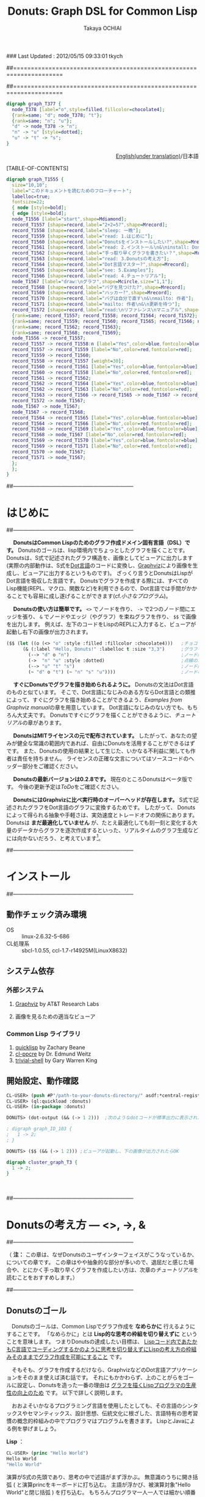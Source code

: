 ### Last Updated : 2012/05/15 09:33:01 tkych

##====================================================================
#+TITLE:  Donuts: Graph DSL for Common Lisp
#+AUTHOR: Takaya OCHIAI
#+EMAIL:  tkych.repl@gmail.com
#+LANGUAGE: ja
#+STYLE:    <link rel="stylesheet" type="text/css" href="style.css" />
#+OPTIONS:  todo:t f:t *:t creator:t email:t timestamp:t toc:2
##====================================================================

#+SRCNAME: donuts.lisp
#+BEGIN_SRC lisp :exports none  
  ($$ (let ((o (<> "o" :style :filled :fillcolor :chocolate4)))
        (&& (--> "d" o "n")
            (->  "n" "u" :style :dotted)
            (--> "u" "t" "s")
            (~ "d" o "t") (~ "n" "s" "u"))))
#+END_SRC

#+BEGIN_SRC dot
digraph graph_T377 {
  node_T378 [label="o",style=filled,fillcolor=chocolate4];
  {rank=same; "d"; node_T378; "t"};
  {rank=same; "n"; "u"};
  "d" -> node_T378 -> "n";
  "n" -> "u" [style=dotted];
  "u" -> "t" -> "s";
}
#+END_SRC


#+BEGIN_HTML
<div align = "right">
<p><a href="./index.html">English(under translation)</a>/日本語
</p>
</div>
#+END_HTML

#+ATTR_HTML: alt="lisp-alien image" title="Alieeen!!!" align="left"
[[http://www.lisperati.com/logo.html][file:./images/donuts-alien.png]]

[TABLE-OF-CONTENTS]

#+SRCNAME: reading-algorithm.lisp
#+BEGIN_SRC lisp :exports none
  ($ ()
     (& (:size "7,7" :label "このドキュメントを読むためのフローチャート（クリックで拡大します）"
                :labelloc t :fontsize 22)
       (with-node (:style :bold)
         (with-edge (:style :bold)
           (let* ((start (<> "start" :shape :Mdiamond))
                  (c1 ([] "2+2=5?" :shape :Mrecord))
                  (sleep ([] "sleep: 一晩"))
                  (intro ([] "read: 1.はじめに"))
                  (c2 ([] "Donutsをインストールしたい?" :shape :Mrecord))
                  (install ([] "read: 2.インストール\\n&\\ninstall: Donuts"))
                  (c3 ([] "手っ取り早くグラフを書きたい？" :shape :Mrecord))
                  (arch ([] "read: 3.Donutsの考え方"))
                  (c4 ([] "Dot言語マスター?" :shape :Mrecord))
                  (examples ([] "see: 5.Examples"))
                  (tut ([] "read: 4.チュートリアル"))
                  (draw-graph (<> "draw:\\nグラフ" :shape :Mcircle :size "1,1"))
                  (c5 ([] "バグを見つけた?" :shape :Mrecord))
                  (c6 ([] "ハッカー?" :shape :Mrecord))
                  (c6-yes ([] "バグは自分で直す\\n&\\nmailto: 作者"))
                  (c6-no ([] "mailto: 作者\\n&\\n更新を待つ"))
                  (manual ([] "read:\\nリファレンス\\nマニュアル" :shape :Msquare))
                  (yes-attrs '(:label "Yes" :color :blue :fontcolor :blue))
                  (no-attrs  '(:label "No" :color :red :fontcolor :red)))
             (&&
               (~ c1 sleep c4 manual) (~ intro c2  examples tut draw-graph) (~ c3 arch) (~ c5 c6)
               (-> start c1)
               (apply #'-> c1 (@ sleep :n) (append yes-attrs '(:weight 2)))
               (apply #'-> c1 intro no-attrs)
               (-> intro c2)
               (-> sleep c1 :weight 30)
               (apply #'-> c2 install yes-attrs)
               (apply #'-> c2 sleep no-attrs)
               (-> install c3)
               (apply #'-> c3 c4 yes-attrs)
               (apply #'-> c3 arch no-attrs)
               (--> arch tut examples draw-graph manual)
               (-> manual draw-graph)
               (? draw-graph)
               (-> draw-graph c5)
               (apply #'-> c4 examples yes-attrs)
               (apply #'-> c4 tut no-attrs)
               (apply #'-> c5 c6 yes-attrs)
               (apply #'-> c5 draw-graph no-attrs)
               (apply #'-> c6 c6-yes yes-attrs)
               (apply #'-> c6 c6-no no-attrs)
               (<== draw-graph c6-yes c6-no)))))))
#+END_SRC


#+BEGIN_SRC dot :file ./images/reading-algorithm-big.png
digraph graph_T1555 {
  size="10,10";
  label="このドキュメントを読むためのフローチャート";
  labelloc=true;
  fontsize=22;
  { node [style=bold];
  { edge [style=bold];
  node_T1556 [label="start",shape=Mdiamond];
  record_T1557 [shape=record,label="2+2=5?",shape=Mrecord];
  record_T1558 [shape=record,label="sleep: 一晩"];
  record_T1559 [shape=record,label="read: 1.はじめに"];
  record_T1560 [shape=record,label="Donutsをインストールしたい?",shape=Mrecord];
  record_T1561 [shape=record,label="read: 2.インストール\n&\ninstall: Donuts"];
  record_T1562 [shape=record,label="手っ取り早くグラフを書きたい？",shape=Mrecord];
  record_T1563 [shape=record,label="read: 3.Donutsの考え方"];
  record_T1564 [shape=record,label="Dot言語マスター?",shape=Mrecord];
  record_T1565 [shape=record,label="see: 5.Examples"];
  record_T1566 [shape=record,label="read: 4.チュートリアル"];
  node_T1567 [label="draw:\nグラフ",shape=Mcircle,size="1,1"];
  record_T1568 [shape=record,label="バグを見つけた?",shape=Mrecord];
  record_T1569 [shape=record,label="ハッカー?",shape=Mrecord];
  record_T1570 [shape=record,label="バグは自分で直す\n&\nmailto: 作者"];
  record_T1571 [shape=record,label="mailto: 作者\n&\n更新を待つ"];
  record_T1572 [shape=record,label="read:\nリファレンス\nマニュアル",shape=Msquare];
  {rank=same; record_T1557; record_T1558; record_T1564; record_T1572};
  {rank=same; record_T1559; record_T1560; record_T1565; record_T1566; node_T1567};
  {rank=same; record_T1562; record_T1563};
  {rank=same; record_T1568; record_T1569};
  node_T1556 -> record_T1557;
  record_T1557 -> record_T1558:n [label="Yes",color=blue,fontcolor=blue,weight=2];
  record_T1557 -> record_T1559 [label="No",color=red,fontcolor=red];
  record_T1559 -> record_T1560;
  record_T1558 -> record_T1557 [weight=30];
  record_T1560 -> record_T1561 [label="Yes",color=blue,fontcolor=blue];
  record_T1560 -> record_T1558 [label="No",color=red,fontcolor=red];
  record_T1561 -> record_T1562;
  record_T1562 -> record_T1564 [label="Yes",color=blue,fontcolor=blue];
  record_T1562 -> record_T1563 [label="No",color=red,fontcolor=red];
  record_T1563 -> record_T1566 -> record_T1565 -> node_T1567 -> record_T1572;
  record_T1572 -> node_T1567;
  node_T1567 -> node_T1567;
  node_T1567 -> record_T1568;
  record_T1564 -> record_T1565 [label="Yes",color=blue,fontcolor=blue];
  record_T1564 -> record_T1566 [label="No",color=red,fontcolor=red];
  record_T1568 -> record_T1569 [label="Yes",color=blue,fontcolor=blue];
  record_T1568 -> node_T1567 [label="No",color=red,fontcolor=red];
  record_T1569 -> record_T1570 [label="Yes",color=blue,fontcolor=blue];
  record_T1569 -> record_T1571 [label="No",color=red,fontcolor=red];
  record_T1570 -> node_T1567;
  record_T1571 -> node_T1567;
  };
  };
}
#+END_SRC

[[./images/reading-algorithm-big.png][./images/reading-algorithm.png]]



##--------------------------------------------------------------------
* はじめに
##--------------------------------------------------------------------

　 *DonutsはCommon Lispのためのグラフ作成ドメイン固有言語（DSL）です。*
Donutsのゴールは、lisp環境内でちょっとしたグラフを描くことです。
Donutsは、S式で記述されたグラフ構造を、画像としてビューアに出力します
(実際の内部動作は、S式を[[http://www.graphviz.org/dot-language.html][Dot言語]]のコードに変換し、[[http://graphviz.org/][Graphviz]]により画像を生成し、ビューアに出力するというものです)。
ざっくり言うとDonutsはLispがDot言語を吸収した言語です。
Donutsでグラフを作成する際には、すべてのLisp機能(REPL、マクロ、関数など)を利用できるので、Dot言語では手間がかかることでも容易に成し遂げることができます(cf.[[小さなプログラム --- 2分木、コンスセル、有限オートマトン][小さなプログラム]])。


　 *Donutsの使い方は簡単です。*
 =<>= でノードを作り、 =->= で2つのノード間にエッジを張り、 =&= でノードやエッジ（やグラフ）を束ねグラフを作り、 =$$= で画像を出力します。
例えば、左下のコードをLispのREPLに入力すると、ビューアが起動し右下の画像が出力されます。

#+ATTR_HTML: alt="donuts image" title="donuts!" align="right"
[[./images/small-donuts.png]]

#+BEGIN_SRC lisp :exports code
  ($$ (let ((o (<> "o" :style :filled :fillcolor :chocolate4)))   ;チョコドーナツを作る
        (& (:label "Hello, Donuts!" :labelloc t :size "3,3")      ;グラフを生成する
          (--> "d" o "n")                                         ;ノード間にエッジを張る
          (->  "n" "u" :style :dotted)                            ;点線のエッジを張る
          (--> "u" "t" "s")                                       ;ノード間にエッジを張る
          (~ "d" o "t") (~ "n" "s" "u"))))                        ;ノードの高さを揃える
#+END_SRC

　 *すぐにDonutsでグラフを描き始められるように。*
Donutsの文法はDot言語のものと似ています。
そこで、Dot言語になじみのある方ならDot言語との類推によって、すぐにグラフを描き始めることができるよう、[[Examples from Graphviz manual]]の章を用意しています。
Dot言語になじみのない方でも、もちろん大丈夫です。
Donutsですぐにグラフを描くことができるように、[[%E3%83%81%E3%83%A5%E3%83%BC%E3%83%88%E3%83%AA%E3%82%A2%E3%83%AB][チュートリアル]]の章があります。


　 *DonutsはMITライセンスの元で配布されています。*
したがって、あなたの望みが健全な常識の範囲内であれば、自由にDonutsを活用することができるはずです。
また、Donutsの使用の結果として生じた、いかなる不利益に関しても作者は責任を持ちません。
ライセンスの正確な文言についてはソースコードのヘッダー部分をご確認ください。

　 *Donutsの最新バージョンは0.2.8です。*
現在のところDonutsはベータ版です。
今後の更新予定は[[ToDo]]をご確認ください。

# 　 *Donutsのユーザインターフェイスは完成しています。*
# ユーザインターフェイスとは、[[図形的な関数名やマクロ名 --- ユーザインターフェイスの設計2][この表中]]にあるコンストラクタ、オペレータ、ユーティリティのことです 。
# 内部の実装を大幅に更新したり、ユーティリティを追加したりするかもしれません。
# しかし、ユーザインターフェイス部分の動作について、これ以上削減しません。
# つまり現在、動作するグラフのコードはDonutsがバージョンアップしても同じように動作する、ということです。

　 *DonutsにはGraphvizに比べ実行時のオーバーヘッドが存在します。*
S式で記述されたグラフをDot言語のグラフに変換するためです。
したがって、 Donutsによって得られる抽象や手軽さは、実効速度とトレードオフの関係にあります。
Donutsは *まだ最適化していません* が、たとえ最適化しても刻一刻と変化する大量のデータからグラフを逐次作成するといった、リアルタイムのグラフ生成などには向かないだろう、と考えています[fn:gc]。

[fn:gc]
ガーベジコレクタの発動回数を少なくする機構も今のところ備えていません。

　 *Donutsは拡張性を重視して設計されています。*
Donutsのコアはグラフ作成に関する基本的操作から構成されています。
グラフ作成に関する基本的操作とは、 _ノードを構築する操作_ =<>= 、 _エッジを構築する操作_  =->= 、 _グラフを構築する操作_  =&= の3つの操作のことです。
およそいかなるグラフ構造もこれら3つの基本操作のみから作り上げることができます(グラフ画像の見た目やコーディングの手間を気にしなければ)。
また、Donutsはなるべくlispとぶつからないことを重視して造られています。
したがって、複雑なグラフ作成機能は、基本操作とlispの機能を組み合わせることで、ユーザが自分で好きなように追加できるはずです(cf.[[小さなプログラム --- 2分木、コンスセル、有限オートマトン][小さなプログラム]])。

　 *Donutsには実用的操作も加えられています。*
実用的操作とは、主として基本操作を組み合わせた _実用目的の便利機能_ のことです。
基本的操作だけを使ってグラフを描くこともできます。
しかし、実用的な操作も使用することで、より多彩なグラフを、より手軽に描くことができます(cf.[[ユーティリティ集]])。


##--------------------------------------------------------------------
* インストール
##--------------------------------------------------------------------
** 動作チェック済み環境

- OS :: linux-2.6.32-5-686
- CL処理系 :: sbcl-1.0.55, ccl-1.7-r14925M(LinuxX8632)

** システム依存
*** 外部システム
1. [[http://www.graphviz.org/][Graphviz]] by AT&T Research Labs

2. 画像を見るための適当なビューア

*** Common Lisp ライブラリ

1. [[http://www.quicklisp.org/][quicklisp]] by Zachary Beane
2. [[http://weitz.de/cl-ppcre/][cl-ppcre]] by Dr. Edmund Weitz
3. [[http://www.quicklisp.org/][trivial-shell]] by Gary Warren King


** 開始設定、動作確認

#+BEGIN_SRC lisp
CL-USER> (push #P"/path-to-your-donuts-directory/" asdf:*central-registry*)
CL-USER> (ql:quickload :donuts)
CL-USER> (in-package :donuts)

DONUTS> (dot-output (&& (-> 1 2)))  ;次のようなdotコードが標準出力に表示されたらOK

; digraph graph_ID_103 {
;   1 -> 2;
; }

DONUTS> ($$ (&& (-> 1 2))) ;ビューアが起動し、下の画像が出力されたらOK
#+END_SRC

#+BEGIN_SRC dot :file ./images/start.png
digraph cluster_graph_T3 {
  1 -> 2;
}
#+END_SRC

#+RESULTS:
[[file:./images/start.png]]

　

##--------------------------------------------------------------------
* Donutsの考え方 --- <>, ->, &
##--------------------------------------------------------------------

（ *注：* この章は、なぜDonutsのユーザインターフェイスがこうなっているか、についての章です。
この章はやや抽象的な部分が多いので、退屈だと感じた場合や、とにかく手っ取り早くグラフを作成したい方は、次章の[[チュートリアル]]を読むことをおすすめします。）


##--------------------------------------------------------------------
** Donutsのゴール

　Donutsのゴールは、Common Lispでグラフ作成を *なめらかに* 行えるようにすることです。
「なめらかに」とは *Lisp的な思考の枠組を切り替えずに* ということを意味します。
つまりDonutsの達成したい目標は、 _Lispコード内であたかもC言語でコーディングするかのように思考を切り替えずにLispの考え方の枠組みそのままでグラフ作成を可能にすること_ です。

　そもそも、グラフを作成するだけなら、GraphvizなどのDot言語アプリケーションをそのまま使えば済む話です。
それにもかかわらず、上のことがらをゴールに設定し、Donutsを造った一番の理由は _グラフを描くLispプログラマの生産性の向上のため_ です。
以下で詳しく説明します。

　おおよそいかなるプログラミング言語を使用したとしても、その言語のシンタックスやセマンティックス、設計思想、伝統文化に根ざした、言語特有の思考習慣の概念的枠組みの中でプログラマはプログラムを書きます。
LispとJavaによる例を挙げましょう。

*Lisp* ：
#+BEGIN_SRC lisp :exports code
  CL-USER> (princ "Hello World")
  Hello World
  "Hello World"
#+END_SRC
演算がS式の先頭であり、思考の中で述語がまず浮かぶ。
無意識のうちに開き括弧 ( と演算princをキーボードに打ち込む。
主語が浮かび、被演算対象"Hello World"と閉じ括弧 ) を打ち込む。
もちろんプログラマ一人一人では細かい順番は異なる。
しかし頭の中の思考の流れ、述語--->主語は同じはず。

*Java* ：
#+BEGIN_SRC java :exports code
  // in HelloWorld.java
  public class HelloWorld {
      public static void main(String[] args) {
          System.out.println("Hello World");
      }
  }
  
  // in shell
  $ javac HelloWorld.java   // HelloWorld.javaをコンパイルする
  $ java HelloWorld         // HelloWorldを実行する
  Hello World
#+END_SRC
いろいろたくさん考える。
頭の中の思考の流れは、主語--->述語。

# 　ここで、
# 「上に挙げた例は細かい観点からのものであり、両者は、大きな観点では同じ概念的枠組みを使っている。
# LispとJavaは両者ともオブジェクト指向プログラミングスタイルをサポートしているので、
# オブジェクト指向プログラミングスタイルでプログラミングを行えば両者で使用する枠組みに違いはないのではないか？」
# と反論されるかもしれません。

# 　この反論に対しては、「プログラムを設計する場合と実際にコーディングする場合では、同じオブジェクト指向スタイルでも頭の中で使用する概念は大きく異なる」と反論できる。
# 具体的には、「Javaのオブジェクト指向スタイルはメッセージパッシング型のもので、個々のクラスがメソッドを持っている。
# 一方、LispのCLOSはジェネッリック関数型のもので、クラス群がメソッドを持っているという概念的枠組みになっている」。
# このように大きな観点からみて同じ概念的枠組みのように思えたとしても実際にコーディングする場合には、両者の隔たりは大きなものです。

　この例で挙げたようなことは、単なる思考の習慣に過ぎず、どれが優れており、どれが劣っているという絶対的なものではありません。
しかし、プログラマの _生産性に大きく影響します_ 。
これはある言語のプログラマが他の言語のプログラマと比べて生産性が高い（または低い）という意味で言っているのでは _ありません_ 。

　私が _生産性に大きく影響する_ という言葉で表したい意味は次のことです。
あるプログラミング言語でコーディング中のプログラマが、別なプログラミング言語に切り替えコードを書きはじめるには、文法の切り替え以前に思考の枠組の切り替えが必要です。
そして思考の枠組の切り替えは脳をかなり疲れさせるものであり、 *思考の枠組を切り替える度に疲労のため生産性が落ちていく* という意味です。


　ではなぜ、コーディング途中で言語を換え、思考の枠組を切り換えねばならないのでしょうか？

　ある言語Aのコードを書きながら途中で別な言語Bのコードを書くことの一番大きな理由は、言語Aの備えていない利点や機能を言語Bが備えているからです。
例えば、cffiを使うのはLispよりCの方が実効速度が早いという利点があるからです。
同じように、Lispでコードを書きながらPostScriptを使うとしたら、Lispには画像を作成し出力する機能がないからです。

　したがって問題は、 *Lispにはグラフ作成の機能がなく、代わりに他の言語を使うと思考の枠組の切り替えのために生産性が落ちてしまう* ことです。
この問題を解決するために、 *Common Lispでグラフ作成を「なめらかに」行えるようにすること* こそが、Donutsのゴールなのです。

　

##--------------------------------------------------------------------
** Donutsの構築指針

#+BEGIN_VERSE
# When you work bottom-up, you usually end up with a different program.
# Instead of a single, monolithic program, you will get a larger language with more abstract operators,
# and a smaller program written in it.
# Instead of a lintel, you’ll get an arch.
ボトムアップで[プログラムを]書いたとき、たいてい最後には独特なプログラムに行き着く。
単一でモノシリックなプログラムの替わりに、より抽象的なオペレータを持つ大きな言語と、
それ[大きな言語]で書かれた[[小さなプログラム --- 2分木、コンスセル、有限オートマトン][小さなプログラム]]を手に入れるはずだ。
# まぐさ[式構造物]の替わりに、アーチ[式構造物]を手に入れるのだ
...
# Lisp is an especially good language for writing extensible programs because it is itself an extensible program. 
# If you write your Lisp programs so as to pass this extensibility on to the user,
# you effectively get an extension language for free.
Lispは拡張可能なプログラムを書くために、とりわけみごとな言語である。
なぜなら、Lispそれ自体が拡張可能なプログラムだからだ。
もし、この拡張可能性をユーザに譲り渡すようなLispプログラムを書くなら、
労力なしに拡張[可能]言語を実質的に手に入れる[ことができる]。
                     --- Paul Graham, On Lisp[fn:onlisp] ,pp.4--5.
#+END_VERSE

[fn:onlisp]
On Lispの原著はポールグレアム氏の[[http://www.paulgraham.com/onlisp.html][HP]]にて公開されています。
また、野田開氏による邦訳がオーム社より出版されています。
ただし、引用文の訳は筆者によるものです。
したがって、誤訳や誤読がありましたら、すべて筆者個人の責任です。

--------------------------------------------------------------------

　前節で設定した目標を達成するために、どのような指針の基でアプリケーションを構築すると、うまくいくでしょうか？

　採用した構築指針は *Lispの拡張を目指す* というものです。
これは、「いっちょCLOSやloopやformatに匹敵するものをこさえるべぇ」というようなビッグドリームを語っているのでは _ありません_ 。

　ポールグレアム氏が著書On Lispで提唱している *ボトムアップデザイン* によるプログラミング技法を指針として、アプリケーションを造っていくということです。
ボトムアップデザインについては氏がOn Lispの中で詳しく解説しています。
ここで私なりにボトムアップデザインのエッセンスを濃縮し、まとめてみると次のようになります。

1. アプリケーションに関する必要最低限の機能( *基礎的対象* や *基本操作* )のみをLispに追加し、それ以外の複雑な機能はLispに任せる。
2. 具体的な関数やマクロを *Lispの上に* 積み重ねていくことによって、抽象的な機能を実現する。
3. 新しく追加する機能はなるべく *既存のLispとぶつからないもの* にすることを心掛ける。
4. Lispでボトムアップに構築されたプログラムは自然に *拡張可能性* を備える。

　1--3はボトムアップデザインを行うためのガイドライン、4はボトムアップデザインの利点です。
いずれの項目もLispでプログラムを書いたことのある方なら、当たり前だと感じるものでしょう。
しかし、ここで4の拡張可能性について、もう少し掘り下げて考察していきたいと思います。
なぜなら、4こそがLispを他の言語と違う、まったく異質なものにしていると私は考えるからです。
そして、この拡張可能性をアプリケーションに付与することで、「なめらかな」アプリケーションを造ることができると私は考えているからです。

　重要なことは「他の言語の機能をLispで実現するということは、単にその機能のみがLispで実現されるということにとどまらない」ことです。
追加された機能とLispの機能との相乗効果によって、追加した機能を持っていた元の言語では考えることさえできなかったことが可能になるのです。

　その一番のものが拡張可能性です。
Lispの拡張可能性を支える最大の機能はマクロ機能です(他にも関数、REPL、CLOSなどの機能も拡張可能性を支えるが最重要はマ・ク・ロ)。
マクロ機能の存在によって、Lispでは他の言語の機能を容易に実現することができます。
しかし、それだけにとどまらず、 *実現した機能もマクロ機能を利用することができる* のです。

　このことは荒っぽく言うと、機能を実現するためにLispに吸収した言語に、実質的にマクロ機能を加えることに他なりません。
例えば、Dot言語にはマクロ機能はありません。
ところが、LispでDot言語を吸収し、Lispでグラフ作成機能を実現すると、マクロ機能を備えた環境でグラフ作成ができるようになるのです。
つまり、マクロが伝播するのです。

　今、議論のために取り上げたのは、マクロ機能だけです。
しかし実際は、関数を定義すること、REPL、CLOS、入出力機能など、ありとあらゆるLisp機能のもとで、グラフ作成ができるようになるのです。
これらの機能はDot言語が備えていないものであり、Dot言語でグラフを作成する際には利用できなかった機能です。
これをスローガン的にまとめると *Lispに吸収されたものは、またLispとなる* と言えるでしょう(まるで映画「遊星からの物体X」に出てくるエイリアンみたいでワクワクしますね)。

　何かの作業中に「この言語のこの機能、便利なんだけど、もう少し自由に拡張することができたらな」と思うことがあるかもしれません。
しかし、それは簡単に達成することができます。
単にLispにその機能を吸収させればよいだけです。
Lispの上に実現されたその機能は、基盤であるLispの拡張可能性を備えることができるのです。

　この節の最後に、上のボトムアップデザインが含意している(と私が考える)内容をまとめると、次のようになります。

 *Lispは他の言語Lを吸収し、その言語が実現している機能Xを獲得することができる。結果、Lispには機能X'が追加される。しかし、この機能X'は、もはや言語Lの機能Xをはるかに超えたものになっている。
なぜなら、機能X'は機能Xと異なり、すべてのLisp機能を利用できるからである。*

　

##--------------------------------------------------------------------
** "グラフ作成"の抽象化 --- ユーザインターフェイスの設計1

#+BEGIN_VERSE
# The contrast between function and procedure is
# a reflection of the general distinction between describing properties of things and describing how to do things,
#  or, as it is sometimes referred to, the distinction between declarative knowledge and imperative knowledge.
# In mathematics we are usually concerned with declarative (what is) descriptions,
# whereas in computer science we are usually concerned with imperative (how to) descriptions.
[数学の]関数と[コンピュータの]手続きの間の差異は、
ものの性質の説明と、ものの行い方の説明との間の全般的な相違を反映している。
あるいは、実際のところ、時折言及されるように、宣言的知識と命令的知識との間の相違である。
通常、数学では宣言的な(何であるかの)叙述に関心を持つのに対し、
計算機科学では命令的な(どう行うかの)叙述に関心を持つ。
  --- Harold Abelson and Gerald J. Sussman, with Julie Sussman, SICP[fn:sicp] ,[[http://mitpress.mit.edu/sicp/full-text/book/book-Z-H-10.html#%_sec_1.1.7][section 1.1.7.]]
#+END_VERSE

[fn:sicp]
Structure and Interpretarion of Computer Programs -- 2nd ed. (SICP)の原著は[[http://mitpress.mit.edu/sicp/full-text/book/book.html][MITPressのSICP HP]]にて公開されています。
また、和田英一氏による邦訳がピアソン社より出版されています(邦題は、計算機プログラムの構造と解釈 第二版)。
ただし、引用文の訳は筆者によるものです。
したがって、誤訳や誤読がありましたら、すべて筆者個人の責任です。


-------------------------------------------------------------------

　ボトムアップにプログラムを書くために、グラフ作成に最低限必要な *基本操作* と 操作される *基本的対象* とは、どのようなものでしょうか？
"グラフ作成" を抽象化して、それらを探していきました。

　ここで、まず注意してほしいことは、プログラムを書くために "グラフ作成" を抽象化するのであって、数学的な問題を解くために "グラフ" を抽象化するのではないことです。
数学的な問題を解くには抽象化されたグラフ構造を扱い、 _グラフ構造を持つすべてのものに対し、これこれの命題が成り立つかどうか_ を証明します。
しかしながら、コンピュータにグラフ作成を命令するプログラムを書くためには、 _そもそもグラフ構造を作るにはどうするか_ を探さねばなりません。


　ところで、 _探す_ と言っても、答えが1つに確定している未知のものを探すと言っているわけではありません。
ここでの _探す_ という言葉の意味は、どのような対象や操作を基本とすれば _ユーザインターフェイスがシンプルで使いやすく美しいものになるか探す_ ということです。
したがって、以下の議論を論理の面だけから正当化することはできません。
以下の議論は、それを踏まえたことでよいものができたかどうか、という結果の観点によってのみ判断される発見的なものです。


--------------------------------------------------------------------

　まず、基本的対象から探していきました。
その結果、グラフ作成に最低限必要な基本的対象を *ノードのアイデンティティ* にすると、シンプルで良いのではないかと考えました。
それは大体つぎのように連想した結果です。

「基礎的対象はグラフという実体が何から構成されているかに基因する。
グラフは、ノードとエッジという実体によって構成されている。
では、ノードやエッジは何から構成されているか。
エッジは2つのノードから、ノードはノードのアイデンティティから構成されている。
ノードのアイデンティティとは、2つのノードを区別するときに必要になるものである。
グラフ中の2つのノードを場所によって区別することはできないので、ノードの内部構造というアイデンティティの違いで区別する。」

　次に、基本操作を探していきました。
基本的対象をノードのアイデンティティ（内部構造）に設定したので、それにどのような操作を加えていくとグラフが得られるか、というように先程と逆の方向で考えていきました。
結果、次の3つの操作を基本操作にすると、すっきりして使い勝手が良いと考えました
（--->の左が被操作対象、右が操作後の対象。 * は'と'の代わりです）。

+ *ノード構築操作* ：　ノードのアイデンティティ ---> ノード
+ *エッジ構築操作* ：　ノード * ノード ---> エッジ
+ *グラフ構築操作* ：　いくつかのノード * いくつかのエッジ * いくつかのグラフ ---> グラフ

　ここで、グラフ構築操作によって操作される対象にグラフも入れた理由は、「つながっていない2つのグラフから構成されるものも、またグラフである」と考えたからです。

--------------------------------------------------------------------

　さて、グラフ作成のむずかしい部分は、自分ではじめから作るよりも、Graphvizを用いることにしました。
Graphvizのマニュアルを読んでみたところ、おそらく、Graphviz製作者の方も上と同じようなことを考えていらっしゃったのだろうと思います
（もちろん、Graphviz製作者の方のほうが、私よりも先にもっと深く考え尽くしていらっしゃったということは言うまでもありませんが）。
ノードのアイデンティティとして、 *属性* が用いられており、エッジやグラフにも属性が設定されていました。

　エッジにアイデンティティがあれば、2つのノードの間に2本以上のエッジを張ることもできるようになります[fn:g-note]。
つまり、エッジやグラフに属性があれば、グラフの見えを多様なものにすることができるのです。
そこで、Graphvizとの兼ね合いも考えて、以下のものをDonutsの基本対象と基本操作にすることにしました。

[fn:g-note]
グラフの:strict属性をtに指定すると、2つのノードの間に2本以上のエッジを張ることはできません。


0. *ノードの属性* :: ノードの名前や[fn:node-id]、ラベル、色、形など。
0. *エッジの属性* :: エッジの名前や、ラベル、色、形など。
0. *グラフの属性* :: グラフの名前や、ラベル、色、形など。

1. *ノード構築操作* :: ノードの属性 ---> ノード
2. *エッジ構築操作* :: ノード * ノード * エッジの属性 ---> エッジ
3. *グラフ構築操作* :: いくつかのノード * いくつかのエッジ * いくつかのグラフ * グラフの属性 ---> グラフ

[fn:node-id]
Donutsでは、ユーザにはほとんど見えない実装部分で、アイデンティティとしてname属性値を用いています。
例えば、 =(<> "a")= によるノードaの生成時、裏では名前が自動生成され、属性:nameの値に指定されます。
ほとんどの場合、ユーザが自分で名前を指定することはできません。
唯一の例外がトップレベルのグラフの名前です。
これは、生成された画像をビューアで見る場合、名前が画像のタイトルとして表示されることがあるためです。

　

##--------------------------------------------------------------------
** 図形的な関数名やマクロ名 --- ユーザインターフェイスの設計2

　さて、基本対象や基本操作は決まりましたが、それをlisp内でどのような名前で表すかは、まだ決まっていません。
そこで、次の2点：
1. グラフ構造が一目瞭然となるような視覚的効果 、
2. 使用頻度の高い名前を短くすることによる、グラフ作成におけるコーディングとリーディングの両コストの低減 、
を考慮し、関数名やマクロ名は図形的なものを採用することにしました。

　その結果、出来上がったDonutsの関数やマクロには、 下の表のように図形的な名前を多く使用しました。
ノード構築操作に =<>= 、エッジ構築操作に =->= 、グラフ構築操作に =&= をそれぞれ割り当てています。

# |        | コンストラクタ | オペレータ | ユーティティ                                           |
# |--------+----------------+------------+--------------------------------------------------------|
# | グラフ | &, [&]         |            | with-graph, &&                                         |
# | エッジ | ->, ---        |            | with-edge, --->, ->>, ==>, <-, <==, ?, -<, >-, ----, O |
# | ノード | <>, []         | @, rank    | with-node, ~                                           |
# | その他 | dot-output     |            | dot-pprint,                                            |

#+BEGIN_HTML
<table border="2" cellspacing="0" cellpadding="6" rules="groups" frame="hsides">
<caption></caption>
<colgroup><col class="left" /><col class="left" /><col class="left" /><col class="left" />
</colgroup>

<thead>
<tr><th scope="col" class="left"></th><th scope="col" class="left">コンストラクタ</th><th scope="col" class="left">オペレータ</th><th scope="col" class="left">ユーティティ</th></tr>
</thead>
<tbody>
<tr><td class="left">グラフ</td><td class="left">&amp;, [&amp;]</td><td class="left"></td><td class="left">with-graph, &amp;&amp;</td></tr>
<tr><td class="left">エッジ</td><td class="left">-&gt;, &ndash;&ndash;</td><td class="left"></td><td class="left">with-edge, &ndash;&ndash;&gt;, -&gt;&gt;, ==&gt;, &lt;-, &lt;==, ?, -&lt;, &gt;-, &ndash;&ndash;&ndash;, O</td></tr>

<tr><td class="left">ノード</td><td class="left">&lt;&gt;, []</td><td class="left">@, rank</td><td class="left">with-node, ~</td></tr>
<tr><td class="left">その他</td><td class="left">dot-output, $</td><td class="left"></td><td class="left">dot-pprint, $$</td></tr>
</tbody>
</table>
#+END_HTML

　抽象的にグラフを描くのであれば、3つの基本操作 =<>=, =->=, =&= だけで十分です。
しかし実際には、グラフを修飾したりコーディングの手間を省くために、基本操作以外の *実用的な操作* があると便利です。
 =<>=, =->=, =&= 以外の操作はそのような実用目的の便利操作です。
それらの操作の詳細な意味は[[チュートリアル]]または[[リファレンスマニュアル]]を参照してください。

--------------------------------------------------------------------

　

　以上でDonutsの考え方の章は終わりです。
抽象的で読みづらい章を最後まで読んでくださって、ありがとうございます。
なるべく分かりやすい文章を心がけて書いたつもりですが、不明瞭な点や論理的展開の弱い点などは、すべて私の責任です。
もしお手数でなけば、フィードバックを頂ければ幸甚です。
特に、実効速度、使い勝手はどうか、実用操作のバランスはどうか、等の貴重な情報をいただけたら改良に役立てることができますので、大変ありがたいです。

　

##--------------------------------------------------------------------
* チュートリアル
##--------------------------------------------------------------------

*Donuts使用法：*
- ノードコンストラクタ =<>= でノードを生成する。 =(<> label) ＝＞ node=
- エッジコンストラクタ =->= で2つのノードを結ぶ。 =(-> node1 node2) ＝＞ edge=
- グラフコンストラクタ =&&= でエッジやノードやグラフを束ねグラフを生成する。 =(&& . nodes-edges-graphs) ＝＞ graph=
- シェルインターフェイス =$$= でグラフをビューアに出力する。 =($$ graph) ＝＞ NIL ;ビューアに画像が出力=
- =dot-output= でグラフのdotコードを標準出力に表示する。  =(dot-output graph) ＝＞ NIL ;標準出力にdotコードが表示=
--------------------------------------------------------------------

（ *注：*
この章内のコードの大部分は、説明のため、グラフ型のオブジェクトを生成する部分のみ載せてあります。
グラフオブジェクトのdotコードを標準出力で見るには、 =(dot-output グラフオブジェクト)= のように =dot-output= を使う必要があります。
また、 =dot-output= の代わりに =dot-pprint= を用いると整形されたdotコードを見ることができます。
グラフオブジェクトの画像を直接ビューアで見るには、 =($$ グラフオブジェクト)= のようにシェルインターフェイス =$$= を使うと便利です。
詳しくは[[出力]]の節を参照してください。 ）

　

##--------------------------------------
** シンプルなグラフ
##--------------------------------------

#+SRCNAME: simple-graph.lisp
#+BEGIN_SRC lisp
  (&& (-> (<> "Hello") (<> "World")))
#+END_SRC

#+BEGIN_SRC dot :file ./images/simple-graph.png
digraph T11 {
  "A12" [label="Hello"];
  "B13" [label="World"];
  "A12" -> "B13";
}
#+END_SRC

#+RESULTS:
[[file:./images/simple-graph.png]]

　上のコード全体が表す意味は、 /Helloとラベルされたノードから、Worldとラベルされたノードへのエッジを持つ有向グラフを生成せよ/ というものです。
コードの内容を詳しく解説します。

　まず、S式 =(<> "Hello")= の意味は、 /Helloとラベルされたノードを生成せよ/ です。
=<>= を *ノードコンストラクタ* と呼んでいます。
ノードコンストラクタ =<>= は、引数として文字列や数値を取り、それらでラベルされたノードを生成します。
オプショナルな引数である属性キーワードによって属性値を指定することで、多様なノードを生成することもできます
（属性については[[属性][次節]]で説明します）。
説明のため =(<> "Hello")= によって生成されたノードを、ノードHelloのように記します（ノードWorldも同様です）。

　次に、S式 =(-> (<> "Hello") (<> "World"))= の意味は、 /ノードHelloとノードWorldを矢印で結んだエッジを生成せよ/ というものです。
説明のため =(-> (<> "Hello") (<> "World"))= によって生成されたエッジを、エッジHello->Worldのように記します。
=->= を *エッジコンストラクタ* と呼びます。
エッジコンストラクタ =->= は、ノード2つを引数に取りエッジを生成します。
 =<>= と同様に、オプショナルな属性キーワードによって、生成されるエッジの属性を指定することもできます。

　また、 =->= は、略記として、ノードの代わりに文字列や数値も引数に取ることができます。
その場合、文字列や数値をラベルとするノードが自動生成されます[fn:auto-gen]。
つまり上のコードは、
#+BEGIN_SRC lisp
(&& (-> "Hello" "World"))
#+END_SRC
のように、簡略化することもできます。

[fn:auto-gen]
自動生成についての詳しい解説です。
文字列や数値から既にノードが自動生成されている場合、それらの文字列や数値による新たなノードの自動生成は起きません。
文字列や数値が同じもの（lispの =equal= ）であれば、それらは同一のノードです。
つまり、 =(-> "a" "a")= によって自動生成されるのは1つのノードaのみです。
したがって、 =(-> "a" "a")= は自己ループを生成します。
一方、 =(-> (<> "a") (<> "a"))= は、aとラベルされた2つの異なるノードを生成し、それらの間にエッジを張ります。
したがって、 =(-> (<> "a") (<> "a"))= は、ノードaと別なノードaの間に張られたエッジを生成します。
コード =(<> "a" :color :red)= により生成されるノードに自己ループを張るには、 =(let ((n (<> "a" :color :red))) (-> n n))= とするか、またはユーティリティ[[自己ループを生成する関数：?][?]]を使って =(? (<> "a" :color :red))= とする必要があります。

　最後に、S式 =(&& ****)= の意味は、 /グラフ構成要素****を束ねたグラフを生成せよ/ というものです(****は、任意の数のエッジやノードやグラフ)。
  =&&= は、任意数のグラフ構成要素を引数に取りグラフオブジェクトを生成するマクロで、 *グラフコンストラクタ* と呼んでいます。

　この例では、グラフ構成要素としてエッジHello->Worldが =&&= に与えられています。
その結果、ノードHelloからノードWorldへのエッジを構成要素とする(有向)グラフが生成されています。

　ところで、 =&&= の引数であるグラフ構成要素の中にグラフが含まれていることに、少し奇異な印象を受けるかもしれません。
これは _連結していない2つのグラフもまた1つのグラフである_ という考えの基に、Donutsが設計されているためです。
そのため、グラフコンストラクタ =&&= は、グラフも引数に取ることができるようになっているのです。
そこで、グラフに構成要素を追加する場合、次のような方法を用いることができます。
#+BEGIN_SRC lisp
  (setf h (&& (-> "Hello" "World")))

  (&& h (-> "こんにちは" "World"))
#+END_SRC

　上の行で、変数hにエッジ'Hello->World'で構成されるグラフを束縛しています。
下の行で、hに束縛されたグラフと、'こんにちは->World'で構成される新たなグラフを生成しています。
結果、新しいグラフは下のように、'こんにちは->World'がグラフhに追加されたものとなります。
#+BEGIN_SRC dot :file ./images/simple-graph2.png
digraph graph_T251 {
  subgraph graph_T247 {
  "Hello" -> "World";
  }
  "こんにちは" -> "World";
}
#+END_SRC

#+RESULTS:
[[file:./images/simple-graph2.png]]

　

##--------------------------------------
** ラベル
##--------------------------------------
　ラベル中では、以下のエスケープされた文字が特別な意味を持ちます[fn:label-diff]。

- =\\無=  空白が印字される[fn:real-space]('無'はスペースを表す)。
- =\\n=  行末に置くと、その行をセンタリングし、改行する。
- =\\l=  行末に置くと、その行を左寄せし、改行する。
- =\\r=  行末に置くと、その行を右寄せし、改行する。
- =\\N=  そのノードの内部名(ノードのアイデンティティ)が印字される。
- =\\\\=  '\'が印字される('\'を印字するにはこの方法しかありません)。

#+SRCNAME: label.lisp
#+BEGIN_SRC lisp
  (&& (<> "12\\ 34\\n56\\l78\\r\\N\\\\" :shape :note))
#+END_SRC

#+BEGIN_SRC dot :file ./images/label.png
digraph graph_T64 {
  node_T63 [label="12\ 34\n56\l78\r\N\\",shape=note];
}
#+END_SRC

#+RESULTS:
[[file:./images/label.png]]

[fn:label-diff]
Dot言語に詳しい方のための補足です。
Donutsでは、縦棒 =|= 、角カッコ =[=, =]= 、三角カッコ =<=, =>= をエスケープする必要はありません。

[fn:real-space]
本当は何も印字されないのが空白さ。

　

##--------------------------------------
** 属性
##--------------------------------------

　 *属性* とは、色や形など様々な性質のことで、それぞれのグラフ、ノード、エッジに付随するものです。
前節までで扱ってきたラベルも実は属性の一つです。
属性の値を指定することで、グラフの見えをさまざまに変化させることができます。

----------------------------------------------------------------------

　次のコードによって生成されるグラフは、下の様に出力されます(グラフ属性値を指定するには =&&= ではなく =&= を用います)。
コードの内容を詳しく見ていきましょう。
#+SRCNAME: proparty.lisp
#+BEGIN_SRC lisp -n
  (& (:label "Proparty Example")
    (-> "a" "b" :color :red)
    (-> "a" (<> "c" :shape :box) :color :blue)
    (<> "d" :shape :circle))
#+END_SRC

#+BEGIN_SRC dot :file ./images/proparty.png
digraph GRAPH_T328 {
  label="Proparty Example";
  "a" -> "b" [color=red];
  NODE_T330 [label="c",shape=box];
  "a" -> NODE_T330 [color=blue];
  NODE_T332 [label="d",shape=circle];
}
#+END_SRC

#+RESULTS:
[[file:./images/proparty.png]]


　まず1行目、グラフコンストラクタ =&&= が =&= に置き換えられ、 =&&= の次(グラフ構成要素の前)にグラフ属性リスト =(:label "Proparty Example")= が置かれています。
このグラフ属性リストによってグラフの見えを調整することができるのです。
ここでは、グラフの属性 =:label= が値 "=Proparty Example=" に指定されていますので、出力されるグラフにラベル"=Proparty Example="が付くことになります。

　他のグラフ属性値も指定したい場合、例えば、グラフのサイズを小さくしたい場合には、 =(:label "Proparty Example" :size "1,1")= の様に書きます。
サイズ属性値は縦横インチ単位、文字列で指定します。
属性を指定する順番は、出力結果に影響しません[fn:diff-graph]。
 =(:label "Proparty Example" :size "1,1")= でも、 =(:size "1,1" :label "Proparty Example")= でも、結果として出力されるグラフは次のものです。

[fn:diff-graph]
より正確には、属性を指定する順を変えた場合、出力されるdotコードは別のものです。
しかし、そのdotコードから生成されるグラフ画像の見た目は同じものです。

#+BEGIN_SRC dot :file ./images/proparty2.png
digraph GRAPH_T328 {
  label="Proparty Example";
  size="1,1"
  "a" -> "b" [color=red];
  NODE_T330 [label="c",shape=box];
  "a" -> NODE_T330 [color=blue];
  NODE_T332 [label="d",shape=circle];
}
#+END_SRC

#+RESULTS:
[[file:./images/proparty2.png]]


　次に、2行目を見ていきましょう。
エッジコンストラクタ =->= は、文字列や数値もノードオブジェクトとして引数に取れたことを思い出してください。
その場合、文字列や数値をラベルとしたノードが自動的に生成されるのでした。
この行では =->= にエッジの色属性を指定するキーワード =:color= とその値 =:red= が与えられています。
したがって2行目の意味は、 /aとラベルづけされたノードとbとラベルされたノードの間を、赤い矢印で結んだエッジを生成せよ/ というものです。

　一般的に、属性の値は数値、キーワード、文字列のいずれかになります。
属性の値を指定する文字列で、内部に空白や'-'がないものは、キーワードでも同じ値が指定できます。
つまり、2行目の色属性値 =:red= は、"red"でも同じ値が指定できるのです。
しかしながら、1行目のlabel属性値"Example 2"には空白が含まれていますので、キーワード =:Example 2= を用いて同様の値を指定することはできません。

　3行目で着目してもらいたい部分は、ノードコンストラクタ =<>= に与えられている属性キーワード =:shape= とその値 =:box= です。
これにより、生成されるノードの形を箱型に変えることができるのです。
したがって、 =(<> "c" :shape :box)= は、 /cとラベルされ、形が箱型のノードを生成せよ/ という命令になります。

　最後の4行目を見ていきましょう。
今までの知識から考えてみると、この行の内容は /dとラベルされ、形が円型のノードを生成せよ/ となりますね。
少しだけ新奇な部分は、この行で生成されたノードがエッジによって、いかなるノードとも結ばれていないところです。
すなわち、このノードは、孤立ノードとなります。
このノードはグラフ中の右上に出力されているものです。

　この例から分かるように、最小のグラフは単一のノードです。
もっとも単純なグラフ生成コードは次のものです[fn:simple]。
#+SRCNAME: minimum-graph.lisp
#+BEGIN_SRC lisp
(&& "")
#+END_SRC
このコードは楕円が1つのみのグラフ（まんじゅう1つ）を生成するだけで、あまり興味深いものではありません。
しかし、Donuts動作の理解のため、あえて内容を解説すると次のようになります。
 /空の文字列をラベルとするノードを自動生成し、そのノード1つのみで構成されるグラフを生成せよ/ です。

[fn:simple]
より正確には、 =(&& "")= は最も単純なグラフの生成コードであり、グラフ生成の最も単純なコードは =(&& 一桁の数)= です。

----------------------------------------------------------------------

　属性についての詳細は、以下のGraphvizマニュアルをご確認ください。
少し注意が必要な点は、Graphvizで属性値を指定するには =属性=値= ですが、Donutsでは =:属性 値= である点です( =値= はキーワード、文字列、数値のいずれかです)。
- 属性について： http://www.graphviz.org/content/attrs
- ノードのshape属性について： http://www.graphviz.org/node-shapes.html
- エッジのshape属性について： http://www.graphviz.org/arrow-shapes.html
- 色属性について： http://www.graphviz.org/color-names.html

　

##--------------------------------------------------------------------
** 出力
##--------------------------------------------------------------------

　dot-output, dot-pprintによって、生成したグラフオブジェクトのdotコードを標準出力に表示することができます。
また、生成したグラフオブジェクトをビューアで見るには、シェルインターフェイス $ が便利です[fn:tema]。

[fn:tema]
もちろん、やや手間はかかりますが、画像ファイルをビューアで見るために、
with-open-file内で*standart-output*を束縛し、
dot-outputによってdotファイルを出力し、そのdotファイルをGraphvizで画像ファイルに変換し、
それをビューアで見るという方法もあります。

*** dot-output, dot-pprint

　dot-output, dot-pprintは引数にグラフオブジェクトを取り、標準出力にそのグラフオブジェクトのdotコードを表示します。
#+BEGIN_SRC lisp
  (dot-output
   (& (:rankdir :LR)
     (-> (<> "Japan" :shape :house) (<> "Head" :shape :diamond) :label "Go to Diamond Head!")))
#+END_SRC

　上のコードを評価すると、次のようなdotコードが標準出力に出力され、NILが返ります。
コード2行目のグラフ属性 =:rankdir= は、出力するグラフのレイアウト方向を定める属性です(デフォルト値は上下方向 =:TB= )。
ここでは左右方向 =:LR= に指定されています。

#+BEGIN_SRC dot :exports code
  digraph graph_ID_68 {
    rankdir=LR;
    node_ID_65 [label="Japan",shape=house];
    node_ID_66 [label="Head",shape=diamond];
    node_ID_65 -> node_ID_66 [label="Go to Diamond Head!"];
  }
#+END_SRC

　dot-outputの代わりにdot-pprintを用いるとdotコードが整形され、標準出力に表示されます。
dot-pprintは、Graphvizライブラリの整形用ユーティリティnopによって処理を行うため、dot-outputに比べ実行コストがかかります。
dot-outputによる表示が見づらい場合に使うと便利です。

*** シェルインターフェイス $

　次のコードを評価すると、画像ファイルdiamond.pngが生成され、
ビューアが立ち上がり、diamond.pngが表示されます(下の画像)。
#+BEGIN_SRC lisp
  ($ (:outfile "diamond.png")
   (& (:rankdir :LR)
     (-> (<> "Japan" :shape :house) (<> "Head" :shape :diamond) :label "Go to Diamond Head!")))
#+END_SRC

#+BEGIN_SRC dot :file ./images/output1.png
digraph graph_T68 {
  rankdir=LR;
  node_T65 [label="Japan",shape=house];
  node_T66 [label="Head",shape=diamond];
  node_T65 -> node_T66 [label="Go to Diamond Head!"];
}
#+END_SRC

#+RESULTS:
[[file:./images/output1.png]]

　シェルインターフェイス$は、出力をコントロールするプロパティリストと、グラフオブジェクトを引数に取ります。
プロパティリストのプロパティは次の表の通りです。

| キーワード | 指定できるもの                     | デフォルト値     |
|------------+------------------------------------+------------------|
| :outfile   | 生成する画像ファイル名             | "DONUTS-TMP.png" |
| :show      | ビューアを起動するかどうか         | t                |
| :layout    | グラフ画像のレイアウトアルゴリズム | :dot             |


+ *:outfile* ::
　:outfile で出力ファイルを指定する場合、 *拡張子が必須* です。
Donutsは拡張子によって生成する画像ファイルの種類を定めるためです。

　例えば、上の例では、ファイル名diamond.pngの _pngファイル_ が生成されました。
もし、:outfileを"diamond.ps"に指定すると、ファイル名diamond.psの _psファイル_ が生成されます。
また、出力ファイルの *拡張子がdotの場合* 、Graphvizライブラリのnopによって整形されたdotファイルが生成されます。

　生成できる画像ファイルの種類については、次のGraphvizマニュアルをご確認ください。

- http://www.graphviz.org/output-formats.html

　生成するファイル名を指定しない場合、 一時的にファイルDONUTS-TMP.pngが生成され、ビューア終了時に自動削除されます。


+ *:show* ::
　:show がtの場合、ビューアが起動し画像が出力されます(デフォルトはt)。
ただし、:outfileで指定した出力ファイルが *拡張子dot* を持つ場合、:show がtなら _標準出力_ にdotファイルの内容が表示されます。

+ *:layout* ::
　レイアウトアルゴリズムを指定するキーワードです。
詳細は[[無向グラフ、レイアウトアルゴリズム]]の節で解説します。


　

##--------------------------------------
** 部分グラフ、クラスタ
##--------------------------------------

　 *部分グラフ* とは、グラフ中の限定された領域内にある、ノードやエッジや部分グラフの集まりから構成されるグラフのことです。
平たく言うと、グラフ中の適当な部分のことです。
部分グラフを生成するには、グラフコンストラクタを次のようにネストすれば良いだけです。
ただし、部分グラフのグラフ属性は無効になります。
#+SRCNAME: subgraph.lisp
#+BEGIN_SRC lisp
  (& (:label "BIG" :labelloc t :size "1,1") ;グラフBIGを生成する
    (& (:label "small" :size "10,10")       ;部分グラフsmallを生成する、部分グラフの属性は無効！！
      (-> "a" "b"))                         ;small内でエッジa->bを生成する
    (-> "A" "B"))                           ;BIG内でエッジA->Bを生成する
#+END_SRC

#+BEGIN_SRC dot :file ./images/subgraph.png
digraph graph_T986 {
  label="BIG";
  labelloc=true;
  size="1.5,1.5";
  "a" -> "b";
  "A" -> "B";
}
#+END_SRC

#+RESULTS:
[[file:./images/subgraph.png]]

　属性:labellocをtに指定すると、グラフのラベル配置が上部になります。
重要なのでもう一度繰り返しますが、 *グラフの属性はトップレベルのもののみが有効になります* 。
部分グラフsmallのラベルが無効になり、トップレベルグラフBIGのラベルが有効になっていることをご確認ください。

----------------------------------------------------------------------------

　 *クラスタ* は、特別な部分グラフです。
長方形の枠で囲われ、外部と独立に内部のレイアウトを指定することができます。
*クラスタの属性はトップレベルでなくとも常に有効になります。*
クラスタを生成するにはクラスタコンストラクタ =[&]= を使います。

#+SRCNAME: subgraph-cluster.lisp
#+BEGIN_SRC lisp -n
  (& (:rankdir :LR)
    ([&] (:label "Here is in the cluster!")  ;クラスタは部分グラフだが属性はつねに有効！！
      (-> "a" "b")
      (-> "b" "c"))
    (-> "Out of the cluster" "c"))
#+END_SRC

#+BEGIN_SRC dot :file ./images/subgraph-cluster.png
digraph SUBGRUPH_T49 {
  rankdir=LR;
  subgraph cluster_T50 {
  label="Here is in the cluster!";
  "a" -> "b";
  "b" -> "c";
  }
  "Out of the cluster" -> "c";
}
#+END_SRC

#+RESULTS:
[[file:./images/subgraph-cluster.png]]

　2行目から4行目までが、クラスタを生成するコードです。
 =[&]= の引数は、 =&= と同様のものです。
すなわち、必須引数がクラスタの属性リスト、rest引数がクラスタを構成するエッジ、ノード、部分グラフです。
この例では、属性リスト =(:label "Here is in the cluster!")= 、クラスタ構成要素a->b,b->cが引数です。

　5行目、クラスタ外部のノード'Out of cluster'から、クラスタ内部のノードcへのエッジを生成します。

　

##--------------------------------------
** ランク
##--------------------------------------

　 *ランク* とは、ノードの（グラフ中の）配置のことです。
ノードのランクを指定するには *ランクオペレータ* =rank= を用います。
 =rank= は、副作用のために用いる関数で、グラフ内の配置方法を指定するランクキーワードと複数のノードを引数に取ります。
ランクキーワードは、 =:same=, =:min=, =:max=, =:source=, =:sink= のいずれかです。
ランクは同値関係です(例えば、ノードaとb、bとcが同じランクならば、aとcも同じランクです)。

| rank-keyword | :same    | :min | :max | :source | :sink |
| 配置方法     | 同じ高さ | 左上 | 右下 | 左上    | 右下  |

----------------------------------------------------------------------
# rank=same,min,max,source,sink
# Rank constraints on the nodes in a subgraph.
#  If rank="same", all nodes are placed on the same rank.
#  If rank="min", all nodes are placed on the minimum rank.
#  If rank="source", all nodes are placed on the minimum rank,
#  and the only nodes on the minimum rank belong to some subgraph whose rank attribute is "source" or "min".
#  Analogous criteria hold for rank="max" and rank="sink".
#  (Note: the minimum rank is topmost or leftmost, and the maximum rank is bottommost or rightmost.)

　下のコードの5行目でランクオペレータ =rank= が使用されています。
 =(rank :same a c e)= によってレキシカル変数 =a=, =c=, =e= にそれぞれ束縛された偶数ノードの高さが揃えられ、
 =(rank :same b d f)= によってレキシカル変数 =b=, =d=, =f= にそれぞれ束縛された奇数ノードの高さが揃えられています。
#+SRCNAME: rank.lisp
#+BEGIN_SRC lisp -n
  (& (:size "2,2")
    (let ((a (<> 0 :color :red)) (b (<> 1 :color :blue))
          (c (<> 2 :color :red)) (d (<> 3 :color :blue))
          (e (<> 4 :color :red)) (f (<> 5 :color :blue)))
      (rank :same a c e) (rank :same b d f)
      (-> a c) (-> c e) (-> b d) (-> d f) (-> a b) (-> c d) (-> e f)))
#+END_SRC
　出力されるグラフの画像は次のようになります。
#+BEGIN_SRC dot :file ./images/rank.png
digraph graph_T183 {
  size="2,2";
  node_T184 [label=0,color=red];
  node_T185 [label=1,color=blue];
  node_T186 [label=2,color=red];
  node_T187 [label=3,color=blue];
  node_T188 [label=4,color=red];
  node_T189 [label=5,color=blue];
  {rank=same; node_T184; node_T186; node_T188};
  {rank=same; node_T185; node_T187; node_T189};
  node_T184 -> node_T186;
  node_T186 -> node_T188;
  node_T185 -> node_T187;
  node_T187 -> node_T189;
  node_T184 -> node_T185;
  node_T186 -> node_T187;
  node_T188 -> node_T189;
}
#+END_SRC

#+RESULTS:
[[file:./images/rank.png]]

(ノードの高さを揃える操作は使用頻度が高いので、ユーティリティとして再定義しています。cf.[[複数のノードを同じ高さに設定する関数：~][ユーティリティ：~]])


　

##--------------------------------------------------------------------
** ポート
##--------------------------------------------------------------------

　 *ポート* とは、エッジの始点や終点となるノードの出入り口のことです。
エッジコンストラクタ =->= でエッジを生成する際に、 *ポートオペレータ* =@= によって、ポートを指定することができます。
 =(@ node compass-keyword)= によって、 /compass-keyword/ と対応する方位のポートが指定されたnodeが返されます。
 /compass-keyword/ と方位の対応は次の表のようになっています。

| compass-keyword | :n | :ne  | :e | :se  | :s | :sw  | :w | :nw  | :c   | :_       |
| 方位            | 北 | 北東 | 東 | 南東 | 南 | 南西 | 西 | 北西 | 中心 | 自動調整 |

----------------------------------------------------------------------
　ポートの使い方を次の例で見ていきましょう。
#+SRCNAME: port.lisp
#+BEGIN_SRC lisp -n
(& (:size "2,2")
  (-> (@ "a" :s) (@ "b" :n))
  (-> (@ "b" :w) "c")
  (-> (@ "b" :s) "d")
  (-> (@ "b" :e) "e"))
#+END_SRC

- 2行目、ノードaの南の方位ポートからノードbの北の方位ポートへのエッジが生成されます。
- 3行目、ノードbの西の方位ポートからノードcへのエッジが生成されます。
- 4行目、ノードbの南の方位ポートからノードdへのエッジが生成されます。
- 5行目、ノードbの東の方位ポートからノードeへのエッジが生成されます。

　上のコードで生成されるグラフの画像は次のようになります。
ノードbに出入りするエッジの始点、終点が東西南北になっています。
#+BEGIN_SRC dot :file ./images/port.png
digraph graph_T203 {
  size="2,2";
  "a":s -> "b":n;
  "b":w -> "c";
  "b":s -> "d";
  "b":e -> "e";
}
#+END_SRC

#+RESULTS:
[[file:./images/port.png]]


　次の節では、特別なノードであるレコードを導入します。
レコードでは、ポート（フィールドポート）の場所を自分で設定することができます。



　

##--------------------------------------------------------------------
** レコード
##--------------------------------------------------------------------

　 *レコード* とは、内部構造を持つ特別なノードです。
レコードを用いることで、[[例6 Binary search tree using records]]や、[[例8 Hash table]]のような複雑なグラフを描くことができます。
レコードを生成するには、 =<>= の代わりに *レコードコンストラクタ* =[]= を使用します。
 =[]= の使用方法は =<>= とほとんど変わりませんが、ラベル中で特別な意味を持つ文字 =|=, ={=, =}= , =:= を使用することができます。

##--------------------------------------
*** フィールド
##--------------------------------------

　レコードはいくつかの内部区画に分割することができます。
そのような内部区画を *フィールド* と呼びます。
ノードをフィールドに分割するには、ラベル中で区切り =|= を使います。

　区切り =|= を含む2つ以上のフィールドを中括弧 ={= , =}= でくくることで、出力されるノードの区切り方向の縦横を変えることができます。
ネストされた ={= , =}= に囲まれた部分は、深さにつれて縦、横、縦、横のように順次、変更されていきます。

--------------------------------------------------------------------

　フィールドの設定の仕方を次の例で見ていきましょう。
#+SRCNAME: record-field.lisp
#+BEGIN_SRC lisp
  (&& (-> "A" ([] "a|b|c"))
      (-> "A" ([] "d|{1|{e|{2|f|3}|g}|4}|h")))
#+END_SRC

#+BEGIN_SRC dot :file ./images/record-field.png
digraph graph_T228 {
  record_T229 [shape=record,label="a|b|c"];
  "A" -> record_T229;
  record_T231 [shape=record,label="d|{1|{e|{2|f|3}|g}|4}|h"];
  "A" -> record_T231;
}
#+END_SRC

#+RESULTS:
[[file:./images/record-field.png]]

　コードの2行目は、 =([] "a|b|c")= の部分で、3つのフィールドを持つレコードを生成します。
そのレコードの出力されたものが、上のグラフの左下の部分です。
フィールドは、それぞれa、b、cとラベルづけされています。

　コードの3行目のラベル =d|{1|{e|{2|f|3}|g}|4}|h= を見ていきましょう（上のグラフの右下の部分に対応しています）。
一見、複雑ですが丁寧に外側から一枚一枚 ={= , =}= を剥いでいけば簡単に理解できます。
まず、ラベルの真ん中を***と置いて、 =d|***|h= のように外側から見ると、「左から右向きにフィールドd、***、フィールドh」となります。

　次に***部分 ={1|{e|{2|f|3}|g}|4}= を見ていきましょう。
この部分も同じように外側から見てみると、 ={1|****|4}= となります。
={= , =}= に囲まれているので、縦横が入れ替わり「上から下向きにフィールド1、****、フィールド4」となります。

　次の****部分 ={e|{2|f|3}|g}= も外側から見てみると、 ={e|*****|g}= となります。
={= , =}= に囲まれているので、縦横が入れ替わり「左から右向きにフィールドe、*****、フィールドg」となります。

　最後の*****部分={2|f|3}= は、 「上から下向きにフィールド2、フィールドf、フィールド3」となります。

　以上をまとめると
「左から右向きに、フィールドd
（上から下向きに、フィールド1
｛左から右向きに、フィールドe
［上から下向きに、フィールド2、フィールドf、フィールド3］
フィールドg｝フィールド4）フィールドh」
になります。

##--------------------------------------
*** フィールドポート
##--------------------------------------

　前節[[ポート]]で導入したポートの場所は、いくつかの方位に限られていました。
レコードでは *フィールドポート* と呼ばれる新たなポートを設定することができます。
フィールドポートは各フィールドごとに設定することができます。

　フィールドポートを設定するには、ラベルの中でフィールドを設定する際のラベル中の区切り =|= を、 =|:port-name= に置き換えます。
 /port-name/ は（空白を含まない）文字列であり[fn:port-name]、ラベル内で一意にフィールドポートを指定することができるものです。
つまり、1つのレコード内の異なる2つのフィールドで、同じポート名を使うことはできません。

[fn:port-name]
ただし、方位ポートで既に使用されているn,ne,se,s,sw,w,nw,c,_ をフィールドポート名に付けることは、
コードの読みやすさの観点から、あまりおすすめできません。

　ここで、注意が必要なことは、 1つのフィールド内でフィールドポートとフィールドラベルを同時に用いる場合、
フィールドポートとフィールドラベルの間に空白を入れることが必須なことです。
さもないと、次の項目2のようにラベルもポート名の一部と認識されてしまいます。

1. "a|:port1 b|c"
   ==>
   a, b, cとラベルされた3つのフィールドが生成され、中央のフィールドにポート =:port1= が設定されます。

2. "a|:port1b|c"
   ==>
   a, "", c,とラベルされた3つのフィールドが生成され、中央のフィールドにポート =:port1b= が設定されます。

結局のところ、 =|:port-name= *の後にはいつも空白が必要だ* と覚えておけば無難です。


--------------------------------------------------------------------

　前節[[フィールド]]の例にフィールドポートを追加したものが以下のコードです。

　まず着目してほしい部分は2行目で、a, b, cとラベルされた3つのフィールドの部分です。
それぞれフィールドポート =:a=, =:b=, =:c= が設定されています。
もちろん、フィールドポートの名前はラベルと必ず同じ名前 =:a=, =:b=, =:c= にする必要は無く、 =:left=, =:center=, =:right= のような任意のものでも構いません。
同じ行で、もう1つ着目してほしい部分は、 =:shape= 属性に =:Mrecord= が指定されているところです。
 =:Mrecord= を指定すると、下のグラフの左下のように、角が落とされたレコードが出力されます。

　フィールドポートに関することで知っておくと便利なことは、7行目や8行目のように、
同じレコード内であってもフィールドの間にエッジを結ぶことができるということです。
#+SRCNAME: record-port.lisp
#+BEGIN_SRC lisp -n
  (let ((abc   ([] ":a a|:b b|:c c" :shape :Mrecord))
        (defgh ([] "d|{1|{e|{:2 2|:f f|:3 3}|g}|4}|h")))
    (&& (rank :same abc defgh)
        (-> "A" (@ abc :b))
        (-> "A" (@ defgh :f))
        (-> (@ abc :a) (@ abc :c))
        (-> (@ defgh :2) (@ defgh :3))))
#+END_SRC

#+BEGIN_SRC dot :file ./images/record-port.png
digraph graph_T184 {
  record_T185 [shape=record,label="<a> a|<b> b|<c> c",shape=Mrecord];
  record_T186 [shape=record,label="d|{1|{e|{<2> 2|<f> f|<3> 3}|g}|4}|h"];
  {rank=same; record_T185; record_T186};
  "A" -> record_T185:b;
  "A" -> record_T186:f;
  record_T185:a -> record_T185:c;
  record_T186:2 -> record_T186:3;
}
#+END_SRC

#+RESULTS:
[[file:./images/record-port.png]]

　

　(もし、レコードでは表現できないような複雑なノードや、複雑なラベルを持つエッジを生成したいのなら、
[[Html-likeラベル][html-likeラベル]]によって達成することができるかもしれません。)


　

##--------------------------------------------------------------------
** ユーティリティ集
##--------------------------------------------------------------------

　使用しなくともグラフ作成は可能ですが、使用するとグラフ作成が少しだけ楽になるユーティリティ集です。
この章で導入される、with-node, with-edge以外のユーティリティはすべて、コンストラクタなどを組み合わせたものです。


##--------------------------------------
*** 2文字省略するためのマクロ
##--------------------------------------

　&&は今まで何度も出てきたグラフコンストラクタですが、真の姿は、属性を指定する必要のないとき、2文字省略するためのスーパーマクロです(同様のマクロとして$$もあります)。
2文字省略することにより、指の疲労が軽減され、キーボードの摩耗も減り、電力の消費も抑えられ、カッコの数も減り、コードの可読性も向上し、世の中が少しだけ良くなる究極のワンダフルマクロです。

#+BEGIN_SRC lisp
(&& nodes-edges-graphs)
->                   ;上のコードは下のコードに展開される
(& () nodes-edges-graphs)

($$ graph)
->                   ;上のコードは下のコードに展開される
($ () graph)
#+END_SRC

##--------------------------------------
*** コンテキストを作り出すもの
##--------------------------------------
　with-node, with-edgeによって、ノードやエッジの属性値のデフォルト値が変更されたコンテキストを作り出すことができます。
コンテキスト内で生成されるノードやエッジのデフォルト属性値はすべて同じものになるので、多数のノードやエッジの属性をまとめて指定したい場合に役立ちます。
 with-node,  with-edgeをネストした場合、属性値は上書きされます。

 *注：* 
 *with-node, with-edgeは、&,[&],&&の内部でのみ、期待通りの動作が保証されます。* 
with-node, with-edgeは、暗黙の部分グラフを生成します。
そのため、トップレベルでwith-node, with-edgeを使用した場合、コンテキスト内のグラフ属性が無効になってしまいます。
次の上のコードは期待通りに動作しますが、下のコードは期待通りに動作しません。
#+BEGIN_SRC lisp
  ;; 出力されるグラフにラベルが付く
  (& (:label "このグラフ属性は有効")  ;トップレベルのグラフなので、属性が有効になる
    (with-node (:color :red)
      (-> "a" "b")))
  
  ;; 出力されるグラフにはラベルが付かない
  (with-node (:color :red)
    (& (:label "このグラフ属性は無効") ;with-nodeによって生成される暗黙の部分グラフの部分グラフなので、属性が無効になる
      (-> "a" "b")))
#+END_SRC
結局のところ、 *with-node, with-edgeは、&,[&],&&の内部でのみ、使用できると考えた方が無難です。*

--------------------------------------

##--------------------------------------
**** with-node
##--------------------------------------
#+SRCNAME: with-node.lisp
#+BEGIN_SRC lisp -n
  (& (:rankdir :LR)
    "a"
    (with-node (:color :red)
      (-> "a" "b")
      (with-node (:shape :box)
        (-> "b" "c")
        (with-node (:color :blue)
          (-> "c" "d")
          (-> "d" (<> "e" :color :goldenrod :shape :box3d))))))
#+END_SRC

#+BEGIN_SRC dot :file ./images/with-node.png
digraph graph_T79 {
  rankdir=LR;
"a";
  { node [color=red];
  "a" -> "b";
  { node [shape=box];
  "b" -> "c";
  { node [color=blue];
  "c" -> "d";
  node_T83 [label="e",color=goldenrod,shape=box3d];
  "d" -> node_T83;
  };
  };
  };
}
#+END_SRC

#+RESULTS:
[[file:./images/with-node.png]]

詳しくコード内容を説明します。

2行目、ノードaはデフォルトの属性値を持ったノードとして生成されます。

3行目、ノードの色属性のデフォルト値が赤のコンテキストがwith-nodeによって作り出されます。
これより深いコンテキストで生成されるノードのデフォルト色は赤になります。

4行目、ノードbが生成され、エッジa->bが生成されます。
ノードbの色は赤です。

5行目、ノードの形属性のデフォルトがboxのコンテキストがwith-nodeによって作り出されます。
これより深いコンテキストで生成されるノードは、デフォルトで形がbox、色が赤のものになります。

6行目、色が赤、形がboxのノードcが生成され、エッジb->cが生成されます。

7行目、青がノードの色属性のデフォルトである、コンテキストがwith-nodeによって作り出されます。
これより深いコンテキストで生成されるノードは、デフォルトで形がbox、色が青のものとなります。
ここで、注目してもらいたいことは、 _デフォルトの色属性値が、(3行目で指定された)赤から青に上書きされた_ ということです。

8行目、色が青、形がboxのノードdが生成され、エッジc->dが生成されます。

9行目、色がgoldenrod、形がbox3dのノードeが生成され、エッジd->eが生成されます。
ここで、注目して欲しいことは、 _デフォルトの属性値が変更されているコンテキスト内でも、生成するノードの属性値を自由に指定するができる_ ということです。

以上をまとめると、with-nodeコンテキスト用いる際に注意することは、次の3点です（これらは次に見るwith-edgeでも同様です）。
1. 属性のデフォルト値がすべて変更される。
2. ネストした場合、デフォルト値が上書きされていく。
3. コンテキスト内でも、通常のようにコンストラクタで属性値を指定することができる。


----------------------------------------------------------------------
##--------------------------------------
**** with-edge
##--------------------------------------

　with-edgeの使い方もwith-nodeと同様です。
解説すると冗長になってしまいますので、ここでは例の提示のみにとどめます。
#+SRCNAME: with-edge.lisp
#+BEGIN_SRC lisp -n
  (& (:rankdir :LR)
    (with-edge (:arrowhead :onormal)
      (-> "a" "b")
      (with-edge (:color :red)
        (-> "b" "c")
        (-> "c" "d" :color :green :arrowhead :dot)))
    (-> "d" "e"))          ;エッジd->eはコンテキスト外
#+END_SRC

#+BEGIN_SRC dot :file ./images/with-edge.png
digraph graph_T167 {
  rankdir=LR;
  { edge [arrowhead=onormal];
  "a" -> "b";
  { edge [color=red];
  "b" -> "c";
  "c" -> "d" [color=green,arrowhead=dot];
  };
  };
  "d" -> "e";
}
#+END_SRC

#+RESULTS:
[[file:./images/with-edge.png]]



##--------------------------------------
*** ノードを引数にとるもの1：有向グラフ
##--------------------------------------

##--------------------------------------
**** ->の逆：<-

#+BEGIN_SRC lisp
 (<- "a" "b")
#+END_SRC

# (dot-output
#   (& (:rankdir :LR)
#     (<- "a" "b")))

#+BEGIN_SRC dot :file ./images/inv-edge.png
digraph graph_T64 {
  rankdir=LR;
  "b" -> "a";
}
#+END_SRC

#+RESULTS:
[[file:./images/inv-edge.png]]


----------------------------------------------------------------------
****  自己ループを生成する関数：?

　関数 =?= は単一のノードとエッジ属性を引数に取り、自己ループを生成します。
#+BEGIN_SRC lisp
(? (<> 42 :shape :Mcircle) :label " Life, the Universe and Everything")
#+END_SRC

# (dot-output
#   (& ()
#     (? (<> 42 :shape :Mcircle)
#        :label " Life, the Universe and Everything")))

#+BEGIN_SRC dot :file ./images/self-loop.png
digraph graph_T10 {
  node_T11 [label=42,shape=Mcircle];
  node_T11 -> node_T11 [label=" Life, the Universe and Everything"];
}
#+END_SRC

#+RESULTS:
[[file:./images/self-loop.png]]


----------------------------------------------------------------------
****  複数のノードを同じ高さに設定する関数：~

　 =~= は、引数に複数のノードを取り、グラフ内でそれらのノードを同じ高さに配置する副作用を行い、NILを返します。
=~= の定義は次のものです。
#+BEGIN_SRC lisp
(defun ~ (&rest nodes)
  (apply #'rank :same nodes))
#+END_SRC

　定義からわかるように、 =(~ ****)= はランクオペレータ =(rank :same ****)= と同等の働きをします。
つまり、 =~= はコードの省略のためだけのユーティリティです。
実際にDonutsを使ってみて、ノードの高さを揃える頻度がわりと多いこと、記号 =~= は視覚的にわかりやすいことを鑑み、ユーティリティとして新たに定義することにしました。

----------------------------------------------------------------------
****  複数のノードを数珠つなぎに結ぶ関数：-->
#+BEGIN_SRC lisp
  (--> "a" "b" (<> "d" :color :red) "e")
#+END_SRC

# (& (:rankdir :LR)
#     (--> "a" "b" (<> "d" :color :red) "e"))

#+BEGIN_SRC dot :file ./images/edges.png
digraph graph_T41 {
  rankdir=LR;
  node_T42 [label="d",color=red];
  "a" -> "b" -> node_T42 -> "e";
}
#+END_SRC

#+RESULTS:
[[file:./images/edges.png]]

 *注：* 個別にエッジの属性を指定することはできません。

----------------------------------------------------------------------
****  1つのノードから他のノードへ、エッジを放射状に張るマクロ：->>

　 =->>= は、複数のノード（とエッジの属性）を引数に取り、先頭のノードから2番目以降のすべてのノードへのエッジを張った部分グラフを生成するマクロです。
下のコードの3、4行目のように、エッジの属性を個々に指定することができます。
便利ですがlispの通常の考え方にやや反するため注意が必要です。

#+BEGIN_SRC lisp
(->> "a" "b"
         ("c" :color :red)
         (<> "d" :color :goldenrod)
         ((<> "e" :style :filled) :color :green))

; 上のコードは下の様にマクロ展開されます

(LET ((#:G1324 "a"))
  (&&
    (-> #:G1324 "b")
    (-> #:G1324 "c" :COLOR :RED)
    (-> #:G1324 (<> "d" :COLOR :GOLDENROD))
    (-> #:G1324 (<> "e" :STYLE :FILLED) :COLOR :GREEN)))
#+END_SRC

#+BEGIN_SRC dot :file ./images/radial-edges.png
digraph graph_T50 {
  size="3,3";
  "a" -> "b";
  "a" -> "c" [color=red];
  node_T53 [label="d",color=goldenrod];
  "a" -> node_T53;
  node_T55 [label="e",style=filled];
  "a" -> node_T55 [color=green];
}
#+END_SRC

#+RESULTS:
[[file:./images/radial-edges.png]]

----------------------------------------------------------------------
****  1つのノードへ他のノードから、エッジを収束状に張るマクロ1：<==

　 =<=== は、複数のノード（とエッジの属性）を引数に取り、先頭のノードへ他のノードから収束状（放射の逆）のエッジを張った部分グラフを生成するマクロです。
下のコードの3、4行目のように、個別にエッジの属性を指定することができます。
便利ですがlispの通常の考え方にやや反するため注意が必要です。
#+BEGIN_SRC lisp
(<== "a" "b"
         ("c" :color :red)
         (<> "d" :color :goldenrod)
         ((<> "e" :style :filled) :color :green))

; 上のコードは下の様にマクロ展開されます

(LET ((#:G1326 "a"))
  (&&
    (<- #:G1326 "b")
    (<- #:G1326 "c" :COLOR :RED)
    (<- #:G1326 (<> "d" :COLOR :GOLDENROD))
    (<- #:G1326 (<> "e" :STYLE :FILLED) :COLOR :GREEN)))
#+END_SRC

#+BEGIN_SRC dot :file ./images/conv-edges1.png
digraph graph_T57 {
  size="3,3";
  "b" -> "a";
  "c" -> "a" [color=red];
  node_T60 [label="d",color=goldenrod];
  node_T60 -> "a";
  node_T62 [label="e",style=filled];
  node_T62 -> "a" [color=green];
}
#+END_SRC

#+RESULTS:
[[file:./images/conv-edges1.png]]

----------------------------------------------------------------------
****  他のノードから1つのノードへ、エッジを収束状に張るマクロ2：==>

　 ==> は、複数のノード（とエッジの属性）を引数に取り、
最後尾のノードへ他のノードから収束状（放射状の逆）のエッジを張った部分グラフを生成するマクロです。
実質的には <== と同様のものですが、グラフコードの見た目にこだわる人のために導入しました
（エッジは左から右でなければならない人のため）。

　個別にエッジの属性を指定することができます。
便利ですがlispの通常の考え方にやや反するため注意が必要です。
#+BEGIN_SRC lisp
(==> "a" "b" ("c" :color :red) ((<> "d" :color :goldenrod) :color :green)
     (<> "e" :style :filled))

; 上のコードは下の様にマクロ展開されます

(LET ((#:G1328 (<> "e" :STYLE :FILLED)))
  (&&
    (-> "a" #:G1328)
    (-> "b" #:G1328)
    (-> "c" #:G1328 :COLOR :RED)
    (-> (<> "d" :COLOR :GOLDENROD) #:G1328 :COLOR :GREEN)))
#+END_SRC

#+BEGIN_SRC dot :file ./images/conv-edges2.png
digraph graph_T89 {
  size="3,3";
  node_T90 [label="e",style=filled];
  "a" -> node_T90;
  "b" -> node_T90;
  "c" -> node_T90 [color=red];
  node_T94 [label="d",color=goldenrod];
  node_T94 -> node_T90 [color=green];
}
#+END_SRC

#+RESULTS:
[[file:./images/conv-edges2.png]]

##--------------------------------------
*** ノードを引数にとるもの2：無向グラフ
##--------------------------------------

　無向グラフについては、後の[[無向グラフ、レイアウトアルゴリズム]]の節で詳しく解説します。


----------------------------------------------------------------------
**** 複数のノードを直線状につなぐ関数：---
#+BEGIN_SRC lisp
  (--- "a" "b" (<> "d" :color :red) "e")
#+END_SRC

# (& (:rankdir :LR)
#     (--- "a" "b" (<> "d" :color :red) "e"))

#+BEGIN_SRC dot :file ./images/liner.png
graph graph_T41 {
  rankdir=LR;
  node_T42 [label="d",color=red];
  "a" -- "b" -- node_T42 -- "e";
}
#+END_SRC

#+RESULTS:
[[file:./images/liner.png]]

 *注：* 個別にエッジの属性を指定することはできません。


----------------------------------------------------------------------
**** 複数のノードを環状につなぐ関数：O

#+BEGIN_SRC lisp
(defun O (&rest nodes)
  (apply #'--- (conc1 nodes (1st nodes))))
#+END_SRC

----------------------------------------------------------------------
**** 1つのノードを多数のノードとつなぐマクロ1：-<

　 =-<= は、複数のノード（とエッジの属性）を引数に取り、先頭のノードとそれ以外のすべてのノードとを結んだ部分グラフを生成するマクロです。
 =->>= の無向グラフ版です。
#+BEGIN_SRC lisp
(-< "a" "b"
        ("c" :color :red)
        (<> "d" :color :goldenrod)
        ((<> "e" :style :filled) :color :green))

; 上のコードは下の様にマクロ展開されます

(LET ((#:G1198 "a"))
  (&&
    (-- #:G1198 "b")
    (-- #:G1198 "c" :COLOR :RED)
    (-- #:G1198 (<> "d" :COLOR :GOLDENROD))
    (-- #:G1198 (<> "e" :STYLE :FILLED) :COLOR :GREEN)))
#+END_SRC

#+BEGIN_SRC dot :file ./images/net1.png
graph graph_T138 {
  size="3,3";
  "a" -- "b";
  "a" -- "c" [color=red];
  node_T134 [label="d",color=goldenrod];
  "a" -- node_T134;
  node_T136 [label="e",style=filled];
  "a" -- node_T136 [color=green];
}
#+END_SRC

#+RESULTS:
[[file:./images/net1.png]]


----------------------------------------------------------------------
**** 1つのノードを多数のノードとつなぐマクロ2：>-

　 =>-= は、複数のノード（とエッジの属性）を引数に取り、最後尾のノードとそれ以外すべてのノードへのエッジを張った部分グラフを生成するマクロです。
==>の無向グラフ版です。

#+BEGIN_SRC lisp
(>- "a" "b" ("c" :color :red) ((<> "d" :color :goldenrod) :color :green)
    (<> "e" :style :filled))

; 上のコードは下の様にマクロ展開されます

(LET ((#:G1354 (<> "e" :STYLE :FILLED)))
  (&&
    (-- "a" #:G1354)
    (-- "b" #:G1354)
    (-- "c" #:G1354 :COLOR :RED)
    (-- (<> "d" :COLOR :GOLDENROD) #:G1354 :COLOR :GREEN)))
#+END_SRC

#+BEGIN_SRC dot :file ./images/net2.png
graph graph_T145 {
  size="3,3";
  node_T139 [label="e",style=filled];
  "a" -- node_T139;
  "b" -- node_T139;
  "c" -- node_T139 [color=red];
  node_T143 [label="d",color=goldenrod];
  node_T143 -- node_T139 [color=green];
}
#+END_SRC

#+RESULTS:
[[file:./images/net2.png]]

　

##--------------------------------------------------------------------
** 無向グラフ、レイアウトアルゴリズム
##--------------------------------------------------------------------

　今までは *有向* グラフの描き方のみを見てきました。
しかし、Donutsでは *無向* グラフを描くこともできます。
無向グラフを描くには、いくつかの方法があります。
手っ取り早い方法は、 *エッジの属性:shapeを:noneに指定すること* です。
もう一つの方法は、
#+HTML: <b>-&gt;をすべて&ndash;&ndash;に置き換えること</b>です
（ *注：* 1つのグラフ中で =->= と =--= を併用することはできません[fn:g-d]）。


[fn:g-d]
Dot言語に詳しい方のための補足です。
グラフ中で1つでも =--= または =---= を使用した場合、Donutsで出力されるdotコードの宣言が自動的に =digraph= ではなく =graph= になります。


　両者の方法の違いは、 _後者の場合、無向グラフのレイアウトアルゴリズムを選択できる_ ことです。

　 *レイアウトアルゴリズム* とは、Graphvizでdotファイルから画像ファイルを生成するときに使用する、グラフ生成アルゴリズムのことです。
レイアウトアルゴリズムを変えることで、出力されるグラフのレイアウトが変化します。
Donutsでは、シェルインターフェイス$のプロパティリスト中で、キーワード =:layout= によって指定することができます。
:layoutの取れる値は、 =:dot=, =:neato=, =:circo=, =:twopi=, =:fdp=, =:sfdp= の6つです(デフォルトは:dot)。
それぞれのレイアウトによるグラフ画像の違いを見ていきましょう。

# dot   	"hierarchical" or layered drawings of directed graphs.
#         This is the default tool to use if edges have directionality.

+ *:dot* :: 主に有向グラフをレイアウトするアルゴリズム。デフォルトのレイアウトアルゴリズム。階層的なレイアウト。
#+BEGIN_SRC lisp
  ($ (:layout :dot)     ;デフォルトは:dotなのであえて指定しなくとも良いが解説のため
     (& (:rankdir :LR)
       (O "n0" "n1" "n2" "n3"))) 
#+END_SRC

#+BEGIN_SRC dot :file ./images/layout-dot.png
graph graph_T101 {
  rankdir=LR;
  "n0" -- "n1" -- "n2" -- "n3" -- "n0";
}
#+END_SRC

#+RESULTS:
[[file:./images/layout-dot.png]]

# neato 	"spring model'' layouts.
#         This is the default tool to use if the graph is not too large (about 100 nodes)
#         and you don't know anything else about it. Neato attempts to minimize a global energy function,
#         which is equivalent to statistical multi-dimensional scaling.

+ *:neato* :: 無向グラフをバネ状にレイアウトするアルゴリズム。
#+BEGIN_SRC lisp
  ($ (:layout :neato)
     (& (:rankdir :LR)
       (O "n0" "n1" "n2" "n3"))) 
#+END_SRC

#+BEGIN_SRC dot :file ./images/layout-neato.png :cmdline -Kneato -Tpng
graph graph_T101 {
  rankdir=LR;
  "n0" -- "n1" -- "n2" -- "n3" -- "n0";
}
#+END_SRC

#+RESULTS:
[[file:./images/layout-neato.png]]

# twopi 	radial layouts, after Graham Wills 97.
#         Nodes are placed on concentric circles depending their distance from a given root node.

+ *:twopi* :: 放射状のレイアウトアルゴリズム。
#+BEGIN_SRC lisp
  ($ (:layout :twopi)
     (& (:rankdir :LR)
       (-< "n0" "n1" "n2" "n3")))
#+END_SRC
　towpiは環状よりも放射状のグラフに適しているため、
この例だけ他と異なるグラフを出力しています。

#+BEGIN_SRC dot :file ./images/layout-twopi.png :cmdline -Ktwopi -Tpng
graph graph_T111 {
  rankdir=LR;
  "n0" -- "n1";
  "n0" -- "n2";
  "n0" -- "n3";
}
#+END_SRC

#+RESULTS:
[[file:./images/layout-twopi.png]]

# circo 	circular layout, after Six and Tollis 99, Kauffman and Wiese 02.
#         This is suitable for certain diagrams of multiple cyclic structures,
#         such as certain telecommunications networks.

+ *:circo* :: 環状のレイアウトアルゴリズム。ネットワークなどのレイアウトに適している。
#+BEGIN_SRC lisp
  ($ (:layout :circo)
     (& (:rankdir :LR)
       (O "n0" "n1" "n2" "n3"))) 
#+END_SRC

#+BEGIN_SRC dot :file ./images/layout-circo.png :cmdline -Kcirco -Tpng
graph graph_T101 {
  rankdir=LR;
  "n0" -- "n1" -- "n2" -- "n3" -- "n0";
}
#+END_SRC

#+RESULTS:
[[file:./images/layout-circo.png]]


# fdp   	"spring model'' layouts similar to those of neato, 
#         but does this by reducing forces rather than working with energy.

+ *:fdp*  :: バネ状のレイアウトアルゴリズム。neatoと似ている。
#+BEGIN_SRC lisp
  ($ (:layout :fdp)
     (& (:rankdir :LR)
       (O "n0" "n1" "n2" "n3")))
#+END_SRC

#+BEGIN_SRC dot :file ./images/layout-fdp.png :cmdline -Kfdp -Tpng
graph graph_T101 {
  rankdir=LR;
  "n0" -- "n1" -- "n2" -- "n3" -- "n0";
}
#+END_SRC

#+RESULTS:
[[file:./images/layout-fdp.png]]

# sfdp   	multiscale version of fdp for the layout of large graphs.

+ *:sfdp*  :: fdpのマルチスケール版、大規模なグラフのためのレイアウトアルゴリズム。
#+BEGIN_SRC lisp
  ($ (:layout :sfdp)
     (& (:rankdir :LR)
       (O "n0" "n1" "n2" "n3"))) 
#+END_SRC


#+BEGIN_SRC dot :file ./images/layout-sfdp.png :cmdline -Ksfdp -Tpng
graph graph_T101 {
  rankdir=LR;
  "n0" -- "n1" -- "n2" -- "n3" -- "n0";
}
#+END_SRC

#+RESULTS:
[[file:./images/layout-sfdp.png]]

　

##--------------------------------------------------------------------
** Html-Likeラベル

(*注:* html-likeラベルは、古いバージョンのGraphvizではサポートされていません)

　 *html-likeラベル* は、通常のラベルに比べ、表現力の優れた特別なラベルです。
html-likeラベルは、コード =(html tag)= によって生成され、エッジやノードのラベルとして用いることができます(*注:* レコードのラベルとしてhtml-likeラベルを用いることはできません)。
Graphvizではhtmlタグのような形式なので、html-likeラベルと呼ばれています。
Donutsではhtmlタグの冗長性を排した *タグ関数* によってタグオブジェクトを生成し、 *マクロhtml* によってタグオブジェクトをhtml-likeラベルに変換します。

　すべてのタグ関数は、引数として任意数の、属性と属性値、タグ本体(数値や文字列、タグオブジェクト)を取り、タグを生成します。
タグ関数は、 *br*, *hr*, *vr*, *img*, *font*, *i*, *b*, *u*, *sub*, *sup*, *table*, *tr*, *td* です。

　

----------------------------------------------------------------------
　具体例によってhtml-likeラベルの使い方を見ていきましょう。

#+BEGIN_SRC lisp :exports code -n
  (&& (<> (html
           (table :bgcolor :khaki
                  (tr (td "!!WANTED!!" (br)
                          (font :point-size "10" "Dead or Alive")
                          :border 0))
                  (tr (td :bgcolor :ghostwhite :border 0
                          (img :src "/home/tkych/lisplogo_alien_128.png")))
                  (tr (td :border 0 "$1,000,000" (br) "REWARD"))))
          :shape :plaintext))
#+END_SRC



#+BEGIN_SRC dot :file ./images/html-like-label1.png
digraph graph_ID_71 {
  node_ID_70 [label=<<TABLE BGCOLOR="khaki"><TR><TD BORDER="0">!!WANTED!!<BR/><FONT POINT-SIZE="10">Dead or Alive</FONT></TD></TR><TR><TD BGCOLOR="ghostwhite" BORDER="0"><IMG SRC="/home/tkych/lisplogo_alien_128.png"/></TD></TR><TR><TD BORDER="0">$1,000,000<BR/>REWARD</TD></TR></TABLE>>
    ,shape=plaintext];
}
#+END_SRC

#+RESULTS:
[[file:./images/html-like-label1.png]]

　1行目、html以降の部分がhtml-likeラベルの内容です。
2行目、タグ関数tableによってテーブルが作られます。
属性:bgcolorでテーブル全体の背景色を指定することができます。
ここでは:khaki(カーキ色)に指定されています。

　3行目、タグ関数tr(table-rowの略)によってテーブル内に行が配置され、タグ関数tdによって行内にテーブルセルが作られます。
タグ関数tdの引数は、文字列"!!WANDED!!"、brタグ、fontタグ、そして生成されるtdタグ(テーブルセル)のボーダー属性を指定する:border 0です。

　タグ関数brによって生成されるタグは改行を表すタグです。
brタグは:align属性を:center, :left, :rightのいずれかに指定することによって、前の行の配置を中央寄せ、左寄せ、右寄せに出力することができます(デフォルトは:center)。

　タグ関数fontは、文字列のフォントの種類や大きさを指定する際に使います。
fontタグは:color属性によって文字色を、:faceによってフォントの種類を、:point-sizeによって文字の大きさを、それぞれ指定することができます。
例では文字列"Dead or Alive"のフォントの大きさが10に指定されています。

　ボーダー属性はテーブルセルの枠の太さを指定します。
ここでは0なので枠は出力されません。
一般的に、タグの属性を指定するには、属性を表すキーワードと属性値を =:attribute value= のように並べます。
 =:attribute value= は、タグの引数内であればどこに置いてもかまいません。
つまり、6,8行目のようにタグ関数の引数の先頭に置いてもかまいません。
ただし、 *属性キーワードの次には必ず属性値を置かねばなりません* 。

　7行目、imgタグによって画像ファイルを出力しています。
タグ関数imgは、:src属性値に画像ファイルのパスを指定することにより、画像をラベル中に出力することができます。

# タグ関数imgは、:src属性によって出力される画像ファイルを指定し、:scaleによってセル内の配置(余白)を指定します。
# :scaleで指定できる属性値は次のものです。

# - :false　画像の大きさそのまま(デフォルト)
# - :true　画像の尺度そのままにセルの大きさに一様に合わせる(動作未確認)。
# - :width　セルの横幅に画像を合わせる。
# - :height　セルの縦幅に画像を合わせる。
# - :both　セルの縦幅と横幅に画像を合わせる。

# ( (&& (<> (html
#            (table :bgcolor :khaki
#                   (tr (td "!!WANDED!!" (br)
#                           (font :point-size "10" "Dead or Alive")
#                           :border 0))
#                   (tr (td :bgcolor :ghostwhite :border 0
#                           (img :scale :both :src "/home/tkych/project/donuts/doc/images/reading-algorithm-big.png")))
#                   (tr (td :border 0 "$1,000,000" (br) "REWARD"))))
#           :shape :plaintext)))

# #+BEGIN_SRC dot :file ./tmp.png
# digraph graph_ID_101 {
#   node_ID_100 [label=<<TABLE BGCOLOR="khaki">
# <TR><TD BORDER="0">!!WANDED!!<BR/><FONT POINT-SIZE="10">Dead or Alive</FONT></TD></TR>
# <TR><TD BGCOLOR="ghostwhite" BORDER="0"><IMG SCALE=BOTH SRC="/home/tkych/project/donuts/doc/images/reading-algorithm-big.png"/></TD></TR><TR><TD BORDER="0">$1,000,000<BR/>REWARD</TD></TR></TABLE>>
#     ,shape=plaintext];
# }
# #+END_SRC


# FALSE : keep image its natural size. (Default)
# TRUE : scale image uniformly to fit.
# WIDTH : expand image width to fill
# HEIGHT : expand image height to fill
# BOTH : expand both image width height to fill

# If this attribute is undefined, the image inherits the imagescale attribute of the graph object being drawn.
# As with the imagescale attribute, if the cell has a fixed size and the image is too large,
# any offending dimension will be shrunk to fit the space, the scaling being uniform in width and height if SCALE="true".
# Note that the containing cell's ALIGN and VALIGN attributes override an image's SCALE attribute. 


　9行目、ノードの:shape属性を:plaintextに指定しています。
一般的に、html-likeラベルをノードのラベルとして用いる場合、ノードの形（デフォルトの楕円）が出力されないように、ノードの:shape属性を:plaintextや:noneに指定することが多いようです。


　

+ 参考：[[例12 HTML-like label]]


+ リファレンスマニュアル：[[HTML-LIKEラベル]]


+ html-likeラベルについてのGraphvizマニュアル： http://www.graphviz.org/node-shapes.html


+ lispエイリアン目撃情報！！： http://www.lisperati.com/logo.html


　

##--------------------------------------------------------------------
** 小さなプログラム --- 2分木、コンスセル、有限オートマトン
##--------------------------------------------------------------------

　描きたいグラフに規則性が存在するなら、lisp組み込みの機能を使うことで簡単に描ける場合があります。
この節では、Donutsによる小さなプログラムを3つ紹介します。
2分木を描くための関数binary-tree-graph、ツリーのコンスセル構造を描くためのマクロcons-cell-of、有限オートマトンの遷移図を描くためのマクロtrans-diagramです。
ざっくり言うと、これらは[[Donuts%E3%81%AE%E6%A7%8B%E7%AF%89%E6%8C%87%E9%87%9D][大きな言語Donutsで書かれた小さなプログラム]]です。


*** 2分木

#+BEGIN_SRC lisp
  ($$ (& (:size "6,8")
        (binary-tree-graph '("a" ("b" ("d" "h" "i")
                                      ("e" "j" "k"))
                                 ("c" ("f" "l" "m")
                                      ("g" "n" "o"))))))
#+END_SRC

#+BEGIN_SRC dot :file ./images/bin-tree-graph.png
digraph GRAPH_T283 {
  size="6,8";
  "d" -> "h";  "d" -> "i";  "b" -> "d";  "e" -> "j";
  "e" -> "k";  "b" -> "e";  "a" -> "b";  "f" -> "l";
  "f" -> "m";  "c" -> "f";  "g" -> "n";  "g" -> "o";
  "c" -> "g";  "a" -> "c";
}
#+END_SRC

#+RESULTS:
[[file:./images/bin-tree-graph.png]]

#+BEGIN_SRC lisp -n
  (defun binary-tree-graph (tree)
    (labels ((rec (x)
               (let ((p (first x)) (lc (second x)) (rc (third x)))
                 (&& (when lc
                       (if (atom lc)
                           (-> p lc)
                           (&& (-> p (car lc)) (rec lc))))
                     (when rc
                       (if (atom rc)
                           (-> p rc)
                           (&& (-> p (car rc)) (rec rc))))))))
      (if (null (cdr tree))
          (car tree)
          (rec tree))))
#+END_SRC

　関数 =binary-tree-graph= は、(parent left-child right-child)構造のツリーを再帰的に下り2分木グラフを生成します。
3行目、マッチに失敗した場合にエラーが発生するので、letをdestructuring-bindに置き換えることはできません。
12行目、ツリーがルートのみで構成されているかどうかをチェック。



　

##--------------------------------------
*** コンスセル

#+SRCNAME: cons-cell.lisp
#+BEGIN_SRC lisp
  ($$ (& (:size "5,5") (cons-cell-of (a (b c) (d (e f)) g))))
#+END_SRC

#+BEGIN_SRC dot :file ./images/cons-cell.png
digraph graph_T189 {
  size="5,5";
  record_T190 [shape=record,label="<car> |<cdr>"];
  record_T190:car -> "A";
  record_T192 [shape=record,label="<car> |<cdr>"];
  record_T193 [shape=record,label="<car> |<cdr>"];
  record_T193:car -> "B";
  record_T195 [shape=record,label="<car> |<cdr>"];
  record_T195:car -> "C";
  {rank=same; record_T193; record_T195};
  record_T193:e -> record_T195:w;
  record_T192:car -> record_T193:car:n;
  record_T199 [shape=record,label="<car> |<cdr>"];
  record_T200 [shape=record,label="<car> |<cdr>"];
  record_T200:car -> "D";
  record_T202 [shape=record,label="<car> |<cdr>"];
  record_T203 [shape=record,label="<car> |<cdr>"];
  record_T203:car -> "E";
  record_T205 [shape=record,label="<car> |<cdr>"];
  record_T205:car -> "F";
  {rank=same; record_T203; record_T205};
  record_T203:e -> record_T205:w;
  record_T202:car -> record_T203:car:n;
  {rank=same; record_T200; record_T202};
  record_T200:e -> record_T202:w;
  record_T199:car -> record_T200:car:n;
  record_T211 [shape=record,label="<car> |<cdr>"];
  record_T211:car -> "G";
  {rank=same; record_T199; record_T211};
  record_T199:e -> record_T211:w;
  {rank=same; record_T192; record_T199};
  record_T192:e -> record_T199:w;
  {rank=same; record_T190; record_T192};
  record_T190:e -> record_T192:w;
}
#+END_SRC

#+RESULTS:
[[file:./images/cons-cell.png]]


#+SRCNAME: cons-cell-of.lisp
#+BEGIN_SRC lisp
  (defmacro cons-cell-of (tree)
    (labels ((rec (x root-cons nest)
               (cond ((null x) nil)
                     ((atom x) `(set-car ,root-cons ,(format nil "~S" x)))
                     (t        (let* ((name (gensym "CONS-"))
                                      (car-struct (rec (car x) name t)))
                                 (list 'cons-cell name car-struct
                                       (rec (cdr x) name nil)
                                       (when root-cons
                                         (list (if nest 'set-car 'set-cdr)
                                               root-cons name))))))))
      (rec tree nil nil)))
  
  (defmacro cons-cell (name &body body)
    `(let ((,name ([] ":car |:cdr")))
       (&& ,@(delete nil body))))
  
  (defmacro set-car (cell obj)
    `(-> (@ ,cell :car)
         ,(if (stringp obj) obj `(@ ,obj :car :n))))
  
  (defmacro set-cdr (cell obj)
    `(&& (~ ,cell ,obj)
         (-> (@ ,cell :e)
             ,(if (stringp obj) obj `(@ ,obj :w)))))
#+END_SRC

　マクロcons-cell-of[fn:gentle]は、ツリーを引数に取り、ツリーのコンスセル構造を描くグラフを生成します。
展開の過程で、いったんツリーをツリー構造を表すコードに変換し、その後、グラフを生成するコードに変換します。

[fn:gentle]
マクロcons-cell-ofを書く際に、
David S. Touretzkyによる素晴らしいLisp入門書、
[[http://www.cs.cmu.edu/~dst/LispBook/][Common Lisp: A Gentle Introduction to Symbolic Computation]]のAppendix AのSDRAWのコードが大変参考になりました。
SDRAWは、ループ構造も含む任意のリストを引数に取り、そのコンスセル構造を標準出力にディスプレイするライブラリです。
ただし、ここで紹介したマクロcons-cell-ofは、コードが煩雑になってしまうため、ループ構造のリストには対応していません。

#+BEGIN_SRC lisp
(cons-cell-of (a b))
->
(CONS-CELL #:CONS-1347                       ;ツリー構造を表すコード
  (SET-CAR #:CONS-1347 "A")
  (CONS-CELL #:CONS-1348
    (SET-CAR #:CONS-1348 "B") NIL            ;NILはマクロcons-cellの展開時に除かれる
    (SET-CDR #:CONS-1347 #:CONS-1348)) NIL)
->
(LET ((#:CONS-1347 ([] ":car |:cdr")))       ;グラフを生成するコード
  (&&
    (-> (@ #:CONS-1347 :CAR) "A")
    (LET ((#:CONS-1348 ([] ":car |:cdr")))
      (&&
        (-> (@ #:CONS-1348 :CAR) "B")
        (&&
          (~ #:CONS-1347 #:CONS-1348)
          (-> (@ #:CONS-1347 :E) (@ #:CONS-1348 :W)))))))
#+END_SRC

　展開途中のツリーの構造は、cons-cell, set-car, set-cdr等のマクロによって表現されます。
cons-cellは、nameを引数に取り、（レコードで表現された）コンスセルがnameに束縛されているコンテキストを作ります。
set-car（またはset-cdr）は、nameとobjを引数に取り、nameに束縛されたコンスセルのcar（またはcdr）にobjを連結します。


　

##--------------------------------------
*** 有限オートマトン

#+SRCNAME: finite-automaton.lisp
#+BEGIN_SRC lisp  
  ($$ (& (:rankdir :LR :size "3,2")
        (trans-diagram S1 (S2) ((S1 (0 S1) (1 S2))
                                (S2 (0 S3) (1 S2))
                                (S3 (0 S2) (1 S1))))))
#+END_SRC

#+BEGIN_SRC dot :file ./images/finite-automaton.png
digraph graph_T862 {
  rankdir=LR;
  size="3,2";
  { edge [fontsize=9];
  node_T847 [label="",shape=point];
  node_T848 [label="S1",shape=circle];
  node_T847 -> node_T848;
  node_T848 -> node_T848 [label=0];
  node_T849 [label="S2",shape=doublecircle];
  node_T848 -> node_T849 [label=1];
  node_T850 [label="S3",shape=circle];
  node_T849 -> node_T850 [label=0];
  node_T849 -> node_T849 [label=1];
  node_T850 -> node_T849 [label=0];
  node_T850 -> node_T848 [label=1];
  };
}
#+END_SRC

#+RESULTS:
[[file:./images/finite-automaton.png]]


#+BEGIN_SRC lisp
  (defmacro trans-diagram (start-state final-states trans-fn-list)
    (let* ((states (mapcar #'first trans-fn-list))
           (gs     (loop :repeat (length states) :collect (gensym)))
           (s-gs   (mapcar #'list states gs)))
      (with-gensyms (s0)
        `(let ,(cons `(,s0 (<> "" :shape :point))
                     (mapcar (lambda (s g) (if (member s final-states :test #'equal)
                                               `(,g (<> ,(format nil "~S" s) :shape :doublecircle))
                                               `(,g (<> ,(format nil "~S" s) :shape :circle))))
                             states gs))
           (&& (with-edge (:fontsize 9)
                 (-> ,s0 ,(s->g start-state s-gs))
                 ,@(loop :for g :in gs
                         :for lst :in trans-fn-list
                         :collect `(->> ,g
                                     ,@(loop :for e :in (rest lst)
                                             :collect `(,(s->g (second e) s-gs) :label ,(first e)))))))))))
  
  (defun s->g (state state-gensyms)
    (second (assoc state state-gensyms :test #'equal)))
#+END_SRC

　マクロtrans-diagramは、有限オートマトンの遷移図グラフを生成します。
引数として、初期状態、最終状態のリスト、遷移関数リストの3つを取ります。
遷移関数リストとは、遷移関数をリストで表現したものです。
例えば、下表の遷移関数：
| ＼ | 0  | 1  |
| S1 | S1 | S2 |
| S2 | S3 | S2 |
| S3 | S2 | S1 |
は、リスト =((S1 (0 S1) (1 S2)) (S2 (0 S3) (1 S2)) (S3 (0 S2) (1 S1)))= によって表すことができます。

　

##--------------------------------------------------------------------
** Tips
##--------------------------------------------------------------------

　Donutsによるグラフ作成のこつ。

*** letの後には&&を。

#+BEGIN_SRC lisp
  (let ((a (<> "a"))
        (b (<> "c")))
    (-> a b)
    (-> 1 2))
  => #<edge_ID_14 :: 1 -> 2> ;(-> 1 2)の返り値であるedgeだけが返されてしまう。普通は望まない結果。
#+END_SRC


#+BEGIN_SRC lisp
  (let ((a (<> "a"))
        (b (<> "c")))
    (&&
      (-> a b)
      (-> 1 2)))
  => #<GRAPH graph_ID_19::>  ;大概の場合、こちらが望む結果。
#+END_SRC

*** グラフの規則性に着目すべし。

グラフに規則性(パターン)が存在するなら、lisp組み込みの機能を用いることによって、大きなグラフも少ないコード量で書くことができます。


# *** ->と--を1つのグラフ内で同時に使うことはできない。

# #+BEGIN_HTML
# <div id="outline-container-4-13-3" class="outline-4">
# <h4 id="sec-4-13-3"><span class="section-number-4">4.13.3</span> -&gt;と&ndash;は同時に使うな。</h4>
# <div class="outline-text-4" id="text-4-13-3">
# #+END_HTML

　

##--------------------------------------------------------------------
* Examples from Graphviz manual
##--------------------------------------------------------------------
この章の例は、いずれも以下のGraphvizマニュアルより抜粋したものです。

- http://www.graphviz.org/pdf/dotguide.pdf
  - [[http://www.cbrc.jp/%7Etominaga/translations/index.html#dot][Tominaga氏による和訳]]
    (翻訳元の原文の版が少し古いので、html-likeラベル等の新しい機能は解説されていません。
    しかしながら、ほとんどの部分で大変参考になるはずです)


- http://www.graphviz.org/pdf/neatoguide.pdf

##--------------------------------------------------------------------
** Examples from dot guide
##--------------------------------------------------------------------
*** 例1 Small graph

#+SRCNAME: example1.lisp
#+BEGIN_SRC lisp :exports code
  ($$ (&& (->> "main" "parse" "init" "cleanup" "printf")
          (->  "parse" "execute")
          (->  "init" "make_string")
          (->> "execute" "make_string" "printf" "compare")))
#+END_SRC

#+BEGIN_SRC dot :file ./images/example1.png
digraph T30 {
  "main" -> "parse";
  "main" -> "init";
  "main" -> "cleanup";
  "main" -> "printf";
  "parse" -> "execute";
  "init" -> "make_string";
  "execute" -> "make_string";
  "execute" -> "printf";
  "execute" -> "compare";
}
#+END_SRC

#+RESULTS:
[[file:./images/example1.png]]


##--------------------------------------
*** 例2 Fancy graph
#+SRCNAME: example2.lisp
#+BEGIN_SRC lisp :exports code
  ($$ (let ((main (<> "main" :shape :box))
            (make-string (<> "make a\\nstring")))
        (& (:size "4,4")
          (->> main ("parse" :weight 8) ("init" :style :dotted) "cleanup")
          (->  "parse" "execute")
          (->> "execute" make-string "printf")
          (->  "init" make-string)
          (with-edge (:color :red)
            (-> main "printf" :style :bold :label "100 times")
            (-> "execute" (<> "compare" :shape :box :style :filled :color ".7 .3 1.0"))))))
#+END_SRC


#+BEGIN_SRC dot :file ./images/example2.png
digraph graph_T224 {
  size="4,4";
  node_T225 [label="main",shape=box];
  node_T226 [label="make a\nstring"];
  node_T225 -> "parse" [weight=8];
  node_T225 -> "init" [style=dotted];
  node_T225 -> "cleanup";
  node_T225 -> "printf" [color=red,style=bold,label="100 times"];
  "parse" -> "execute";
  "init" -> node_T226;
  "execute" -> node_T226;
  "execute" -> "printf";
  node_T235 [label="compare",shape=box,style=filled,color=".7 .3 1.0"];
  "execute" -> node_T235 [color=red];
}
#+END_SRC

#+RESULTS:
[[file:./images/example2.png]]


##--------------------------------------
*** 例3 Graph with polygonal shapes

#+SRCNAME: example3.lisp
#+BEGIN_SRC lisp :exports code
  ($$ (&& (--> (<> "a" :shape :polygon :side 5 :peripheries 3 :color :lightblue :style :filled)
               "b"
               (<> "hello world" :shape :polygon :sides 4 :skew .4))
          (-> "b" (<> "d" :shape :invtriangle))
          (<> "e" :shape :polygon :sides 4 :distortion .7)))
#+END_SRC

#+BEGIN_SRC dot :file ./images/example3.png
digraph graph_T246 {
  node_T247 [label="a",shape=polygon,side=5,peripheries=3,color=lightblue,style=filled];
  node_T248 [label="hello world",shape=polygon,sides=4,skew=0.4];
  node_T247 -> "b" -> node_T248;
  node_T250 [label="d",shape=invtriangle];
  "b" -> node_T250;
  node_T252 [label="e",shape=polygon,sides=4,distortion=0.7];
}
#+END_SRC

#+RESULTS:
[[file:./images/example3.png]]


##--------------------------------------
*** 例4 Records with nested fields

#+SRCNAME: example4.lisp
#+BEGIN_SRC lisp :exports code
  ($$ (&& (->> ([] ":f0 left|:f1 mid\\ dle|:f2 right")
               ([] ":f0 one|:f1 two")
               ([] "hello\\nworld|{b|{c|:here d|e}|f}|g|h"))))
#+END_SRC

#+BEGIN_SRC dot :file ./images/example4.png
digraph graph_T19 {
  record_T20 [shape=record,label="<f0> left|<f1> mid\ dle|<f2> right"];
  record_T21 [shape=record,label="<f0> one|<f1> two"];
  record_T20 -> record_T21;
  record_T23 [shape=record,label="hello\nworld|{b|{c|<here> d|e}|f}|g|h"];
  record_T20 -> record_T23;
}
#+END_SRC

#+RESULTS:
[[file:./images/example4.png]]


##--------------------------------------
*** 例5 Constrained ranks

#+SRCNAME: example5.lisp :exports code
#+BEGIN_SRC lisp
  ($$ (& (:name "asde91" :ranksep .75 :size "7.5,7.5")
        (with-node (:shape :plaintext :fontsize 16)
          ;; the time-line graph
          (--> "past" 1978 1980 1982 1983 1985 1986 1987 1988 1989 1990 "future")
          ;; ancestor programs
          "Bourne sh" "make" "SCCS" "yacc" "cron" "Reiser cpp"
          "Cshell" "emacs" "build" "vi" "<curses>" "RCS" "C*")
        (~ "Software IS" "Configuration Mgt" "Architecture & Libraries" "Process")
        (with-node (:shape :box)
          (~ "past" "SCCS" "make" "Bourne sh" "yacc" "cron")
          (~ 1978 "Reiser cpp" "Cshell")
          (~ 1980 "build" "emacs" "vi")
          (~ 1982 "RCS" "<curses>" "IMX" "SYNED")
          (~ 1983 "ksh" "IFS" "TTU")
          (~ 1985 "nmake" "Peggy")
          (~ 1986 "C*" "ncpp" "ksh-i" "<curses-i>" "PG2")
          (~ 1987 "Ansi cpp" "nmake 2.0" "3D File System" "fdelta" "DAG" "CSAS")
          (~ 1988 "CIA" "SBCS" "ksh-88" "PEGASUS/PML" "PAX" "backtalk")
          (~ 1989 "CIA++" "APP" "SHIP" "DataShare" "ryacc" "Mosaic")
          (~ 1990 "libft" "CoShell" "DIA" "IFS-i" "kyacc" "sfio" "yeast" "ML-X" "DOT")
          (~ "future" "Adv. Software Technology")
          (->  "PEGASUS/PML" "ML-X")
          (->> "SCCS" "nmake" "3D File System" "RCS")
          (->> "make" "nmake" "build")
          (->> "Bourne sh" "Cshell" "ksh")
          (->  "Reiser cpp" "ncpp")
          (->  "Cshell" "ksh")
          (->  "build" "nmake 2.0")
          (->  "emacs" "ksh")
          (->> "vi" "ksh" "<curses>")
          (->> "IFS" "<curses-i>" "IFS-i" "sfio")
          (--> "<curses>" "<curses-i>" "fdelta")
          (->> "RCS" "SBCS" "fdelta")
          (->> "ksh" "nmake" "ksh-i" "ksh-88")
          (->  "ksh-i" "ksh-88")
          (->> "nmake" "ksh" "ncpp" "3D File System" "nmake 2.0")
          (->  "ncpp" "Ansi cpp")
          (->  "C*" "CSAS")
          (->  "fdelta" "SBCS")
          (->  "CSAS" "CIA")
          (->> "ksh-88" "sfio" "Configuration Mgt" "Architecture & Libraries")
          (->  "IFS-i" "Architecture & Libraries")
          (->  "SYNED" "Peggy")
          (->> "Peggy" "PEGASUS/PML" "ryacc")
          (->  "PEGASUS/PML" "Architecture & Libraries")
          (--> "yacc" "ryacc" "kyacc" "Architecture & Libraries")
          (->  "ML-X" "Architecture & Libraries")
          (->  "APP" "Software IS")
          (->  "SBCS" "Configuration Mgt")
          (->> "DAG" "Software IS" "DOT")
          (->  "CIA++" "Software IS")
          (==> "Ansi cpp" "nmake 2.0" "3D File System" "Configuration Mgt")
          (->  "CIA" "CIA++")
          (--> "IMX" "TTU" "PG2" "backtalk" "DataShare" "Architecture & Libraries")
          (->  "nmake 2.0" "CoShell")
          (==> "CIA" "APP" "DAG" "DIA")
          (--> "fdelta" "PAX" "SHIP" "Configuration Mgt")
          (==> "DIA" "DOT" "libft" "Software IS")
          (->  "sfio" "Architecture & Libraries")
          (->> "CoShell" "Configuration Mgt" "Architecture & Libraries")
          (->  "Mosaic" "Process")
          (-->  "cron" "yeast" "Process")
          (==> "Software IS" "Configuration Mgt" "Architecture & Libraries" "Process" "Adv. Software Technology"))))
#+END_SRC


#+BEGIN_SRC dot :file ./images/example5.png
digraph asde91 {
  ranksep=0.75;
  size="7.5,7.5";
  { node [shape=plaintext,fontsize=16];
  "past" -> 1978 -> 1980 -> 1982 -> 1983 -> 1985 -> 1986 -> 1987 -> 1988 -> 1989 -> 1990 -> "future";
"Bourne sh";
"make";
"SCCS";
"yacc";
"cron";
"Reiser cpp";
"Cshell";
"emacs";
"build";
"vi";
"<curses>";
"RCS";
"C*";
  };
  {rank=same; "Software IS"; "Configuration Mgt"; "Architecture & Libraries"; "Process"};
  { node [shape=box];
  {rank=same; "past"; "SCCS"; "make"; "Bourne sh"; "yacc"; "cron"};
  {rank=same; 1978; "Reiser cpp"; "Cshell"};
  {rank=same; 1980; "build"; "emacs"; "vi"};
  {rank=same; 1982; "RCS"; "<curses>"; "IMX"; "SYNED"};
  {rank=same; 1983; "ksh"; "IFS"; "TTU"};
  {rank=same; 1985; "nmake"; "Peggy"};
  {rank=same; 1986; "C*"; "ncpp"; "ksh-i"; "<curses-i>"; "PG2"};
  {rank=same; 1987; "Ansi cpp"; "nmake 2.0"; "3D File System"; "fdelta"; "DAG"; "CSAS"};
  {rank=same; 1988; "CIA"; "SBCS"; "ksh-88"; "PEGASUS/PML"; "PAX"; "backtalk"};
  {rank=same; 1989; "CIA++"; "APP"; "SHIP"; "DataShare"; "ryacc"; "Mosaic"};
  {rank=same; 1990; "libft"; "CoShell"; "DIA"; "IFS-i"; "kyacc"; "sfio"; "yeast"; "ML-X"; "DOT"};
  {rank=same; "future"; "Adv. Software Technology"};
  "PEGASUS/PML" -> "ML-X";
  "SCCS" -> "nmake";
  "SCCS" -> "3D File System";
  "SCCS" -> "RCS";
  "make" -> "nmake";
  "make" -> "build";
  "Bourne sh" -> "Cshell";
  "Bourne sh" -> "ksh";
  "Reiser cpp" -> "ncpp";
  "Cshell" -> "ksh";
  "build" -> "nmake 2.0";
  "emacs" -> "ksh";
  "vi" -> "ksh";
  "vi" -> "<curses>";
  "IFS" -> "<curses-i>";
  "IFS" -> "IFS-i";
  "IFS" -> "sfio";
  "<curses>" -> "<curses-i>" -> "fdelta";
  "RCS" -> "SBCS";
  "RCS" -> "fdelta";
  "ksh" -> "nmake";
  "ksh" -> "ksh-i";
  "ksh" -> "ksh-88";
  "ksh-i" -> "ksh-88";
  "nmake" -> "ksh";
  "nmake" -> "ncpp";
  "nmake" -> "3D File System";
  "nmake" -> "nmake 2.0";
  "ncpp" -> "Ansi cpp";
  "C*" -> "CSAS";
  "fdelta" -> "SBCS";
  "CSAS" -> "CIA";
  "ksh-88" -> "sfio";
  "ksh-88" -> "Configuration Mgt";
  "ksh-88" -> "Architecture & Libraries";
  "IFS-i" -> "Architecture & Libraries";
  "SYNED" -> "Peggy";
  "Peggy" -> "PEGASUS/PML";
  "Peggy" -> "ryacc";
  "PEGASUS/PML" -> "Architecture & Libraries";
  "yacc" -> "ryacc" -> "kyacc" -> "Architecture & Libraries";
  "ML-X" -> "Architecture & Libraries";
  "APP" -> "Software IS";
  "SBCS" -> "Configuration Mgt";
  "DAG" -> "Software IS";
  "DAG" -> "DOT";
  "CIA++" -> "Software IS";
  "Ansi cpp" -> "Configuration Mgt";
  "nmake 2.0" -> "Configuration Mgt";
  "3D File System" -> "Configuration Mgt";
  "CIA" -> "CIA++";
  "IMX" -> "TTU" -> "PG2" -> "backtalk" -> "DataShare" -> "Architecture & Libraries";
  "nmake 2.0" -> "CoShell";
  "CIA" -> "DIA";
  "APP" -> "DIA";
  "DAG" -> "DIA";
  "fdelta" -> "PAX" -> "SHIP" -> "Configuration Mgt";
  "DIA" -> "Software IS";
  "DOT" -> "Software IS";
  "libft" -> "Software IS";
  "sfio" -> "Architecture & Libraries";
  "CoShell" -> "Configuration Mgt";
  "CoShell" -> "Architecture & Libraries";
  "Mosaic" -> "Process";
  "cron" -> "yeast" -> "Process";
  "Software IS" -> "Adv. Software Technology";
  "Configuration Mgt" -> "Adv. Software Technology";
  "Architecture & Libraries" -> "Adv. Software Technology";
  "Process" -> "Adv. Software Technology";
  };
}
#+END_SRC

#+RESULTS:
[[file:./images/example5.png]]

##--------------------------------------
*** 例6 Binary search tree using records

#+SRCNAME: example6.lisp
#+BEGIN_SRC lisp :exports code
  ($$ (&& (with-node (:height .1)
            (let ((n0 ([] ":f0 |:f1 G|:f2")) (n1 ([] ":f0 |:f1 E|:f2"))
                  (n2 ([] ":f0 |:f1 B|:f2")) (n3 ([] ":f0 |:f1 F|:f2"))
                  (n4 ([] ":f0 |:f1 R|:f2")) (n5 ([] ":f0 |:f1 H|:f2"))
                  (n6 ([] ":f0 |:f1 Y|:f2")) (n7 ([] ":f0 |:f1 A|:f2"))
                  (n8 ([] ":f0 |:f1 C|:f2")))
              (&& (-> (@ n0 :f2) (@ n4 :f1)) (-> (@ n0 :f0) (@ n1 :f1))
                  (-> (@ n1 :f0) (@ n2 :f1)) (-> (@ n1 :f2) (@ n3 :f1))
                  (-> (@ n2 :f2) (@ n8 :f1)) (-> (@ n2 :f0) (@ n7 :f1))
                  (-> (@ n4 :f2) (@ n6 :f1)) (-> (@ n4 :f0) (@ n5 :f1)))))))
#+END_SRC

#+BEGIN_SRC dot :file ./images/example6.png
digraph graph_T385 {
  node [height=0.1];
  record_T386 [shape=record,label="<f0> |<f1> G|<f2>"];
  record_T387 [shape=record,label="<f0> |<f1> E|<f2>"];
  record_T388 [shape=record,label="<f0> |<f1> B|<f2>"];
  record_T389 [shape=record,label="<f0> |<f1> F|<f2>"];
  record_T390 [shape=record,label="<f0> |<f1> R|<f2>"];
  record_T391 [shape=record,label="<f0> |<f1> H|<f2>"];
  record_T392 [shape=record,label="<f0> |<f1> Y|<f2>"];
  record_T393 [shape=record,label="<f0> |<f1> A|<f2>"];
  record_T394 [shape=record,label="<f0> |<f1> C|<f2>"];
  record_T386:f2 -> record_T390:f1;
  record_T386:f0 -> record_T387:f1;
  record_T387:f0 -> record_T388:f1;
  record_T387:f2 -> record_T389:f1;
  record_T388:f2 -> record_T394:f1;
  record_T388:f0 -> record_T393:f1;
  record_T390:f2 -> record_T392:f1;
  record_T390:f0 -> record_T391:f1;
}
#+END_SRC

#+RESULTS:
[[file:./images/example6.png]]

##--------------------------------------
*** 例7 Records with nested fields (revisited)
#+BEGIN_SRC dot
digraph structs {
node [shape=record];
    struct1 [shape=record,label="<f0> left|<f1> middle|<f2> right"];
    struct2 [shape=record,label="<f0> one|<f1> two"];
    struct3 [shape=record,label="hello\nworld|{b|{c|<here> d|e}|f}|g|h"];
    struct1:f1 -> struct2:f0;
    struct1:f2 -> struct3:here;
}
#+END_SRC

#+SRCNAME: example7.lisp
#+BEGIN_SRC lisp :exports code
  ($$ (let ((s1 ([] ":f0 left|:f1 mid\\ dle|:f2 right"))
            (s2 ([] ":f0 one|:f1 two"))
            (s3 ([] "hello\\nworld|{b|{c|:here d|e}|f}|g|h")))
        (&& (-> (@ s1 :f1) (@ s2 :f0))
            (-> (@ s1 :f2) (@ s3 :here)))))
#+END_SRC

#+BEGIN_SRC dot :file ./images/example7.png
digraph graph_T290 {
  record_T291 [shape=record,label="<f0> left|<f1> mid\ dle|<f2> right"];
  record_T292 [shape=record,label="<f0> one|<f1> two"];
  record_T293 [shape=record,label="hello\nworld|{b|{c|<here> d|e}|f}|g|h"];
  record_T291:f1 -> record_T292:f0;
  record_T291:f2 -> record_T293:here;
}
#+END_SRC

#+RESULTS:
[[file:./images/example7.png]]


##--------------------------------------
*** 例8 Hash table

#+BEGIN_SRC dot
digraph G {
    nodesep=.05;
    rankdir=LR;
    node [shape=record,width=.1,height=.1];
    node0 [label = "<f0> |<f1> |<f2> |<f3> |<f4> |<f5> |<f6> | ",height=2.5];
    node [width = 1.5];
    node1 [label = "{<n> n14 | 719 |<p> }"];
    node2 [label = "{<n> a1  | 805 |<p> }"];
    node3 [label = "{<n> i9  | 718 |<p> }"];
    node4 [label = "{<n> e5  | 989 |<p> }"];
    node5 [label = "{<n> t20 | 959 |<p> }"];
    node6 [label = "{<n> o15 | 794 |<p> }"];
    node7 [label = "{<n> s19 | 659 |<p> }"];
    node0:f0 -> node1:n;
    node0:f1 -> node2:n;
    node0:f2 -> node3:n;
    node0:f5 -> node4:n;
    node0:f6 -> node5:n;
    node2:p -> node6:n;
    node4:p -> node7:n;
}
#+END_SRC

#+SRCNAME: example8.lisp
#+BEGIN_SRC lisp :exports code
  ($$ (& (:nodesep .05 :rankdir :LR)
        (with-node (:width 1.5 :height .1)
          (let ((n0 ([] ":f0 |:f1 |:f2 |:f3 |:f4 |:f5 |:f6 | " :height 2.5 :width .1))
                (n1 ([] "{:n n14 | 719 |:p }")) (n2 ([] "{:n a1  | 805 |:p }"))
                (n3 ([] "{:n i9  | 718 |:p }")) (n4 ([] "{:n e5  | 989 |:p }"))
                (n5 ([] "{:n t20 | 959 |:p }")) (n6 ([] "{:n o15 | 794 |:p }"))
                (n7 ([] "{:n s19 | 659 |:p }")))
            (&& (-> (@ n0 :f0) (@ n1 :n)) (-> (@ n0 :f1) (@ n2 :n))
                (-> (@ n0 :f2) (@ n3 :n)) (-> (@ n0 :f5) (@ n4 :n))
                (-> (@ n0 :f6) (@ n5 :n)) (-> (@ n2 :p)  (@ n6 :n))
                (-> (@ n4 :p)  (@ n7 :n)))))))
#+END_SRC

#+BEGIN_SRC dot :file ./images/example8.png
digraph graph_T368 {
  nodesep=0.05;
  rankdir=LR;
  node [width=1.5,height=0.1];
  record_T369 [shape=record,label="<f0> |<f1> |<f2> |<f3> |<f4> |<f5> |<f6> | ",height=2.5,width=0.1];
  record_T370 [shape=record,label="{<n> n14 | 719 |<p> }"];
  record_T371 [shape=record,label="{<n> a1  | 805 |<p> }"];
  record_T372 [shape=record,label="{<n> i9  | 718 |<p> }"];
  record_T373 [shape=record,label="{<n> e5  | 989 |<p> }"];
  record_T374 [shape=record,label="{<n> t20 | 959 |<p> }"];
  record_T375 [shape=record,label="{<n> o15 | 794 |<p> }"];
  record_T376 [shape=record,label="{<n> s19 | 659 |<p> }"];
  record_T369:f0 -> record_T370:n;
  record_T369:f1 -> record_T371:n;
  record_T369:f2 -> record_T372:n;
  record_T369:f5 -> record_T373:n;
  record_T369:f6 -> record_T374:n;
  record_T371:p -> record_T375:n;
  record_T373:p -> record_T376:n;
}
#+END_SRC

#+RESULTS:
[[file:./images/example8.png]]


##--------------------------------------
*** 例9 Clusters
#+BEGIN_SRC dot
digraph G {
  subgraph cluster0 {
    node [style=filled,color=white];
    style=filled;
    color=lightgrey;
    a0 -> a1 -> a2 -> a3;
    label = "process #1";
  }
  subgraph cluster1 {
    node [style=filled];
    b0 -> b1 -> b2 -> b3;
    label = "process #2";
    color=blue
  }
  start -> a0;
  start -> b0;
  a1 -> b3;
  b2 -> a3;
  a3 -> a0;
  a3 -> end;
  b3 -> end;
  start [shape=Mdiamond];
  end [shape=Msquare];
}
#+END_SRC

#+SRCNAME: example9.lisp
#+BEGIN_SRC lisp :exports code
  ($$ (&& ([&] (:label "process #1" :style :filled :color :lightgrey)
            (with-node (:style :filled :color :white)
              (--> "a0" "a1" "a2" "a3")))
          ([&] (:label "process #2" :color :blue)
            (with-node (:style :filled)
              (--> "b0" "b1" "b2" "b3")))
          (->> (<> "start" :shape :Mdiamond) "a0" "b0")
          (==> "a3" "b3" (<> "end" :shape :Msquare))
          (->  "a1" "b3")
          (->  "a3" "a0")
          (->  "b2" "a3")))
#+END_SRC

#+BEGIN_SRC dot :file ./images/example9.png
digraph graph_T153 {
  subgraph cluster_T154 {
  label="process #1";
  style=filled;
  color=lightgrey;
  { node [style=filled,color=white];
  "a0" -> "a1" -> "a2" -> "a3";
  };
  }
  subgraph cluster_T155 {
  label="process #2";
  color=blue;
  { node [style=filled];
  "b0" -> "b1" -> "b2" -> "b3";
  };
  }
  node_T158 [label="start",shape=Mdiamond];
  node_T158 -> "a0";
  node_T158 -> "b0";
  node_T161 [label="end",shape=Msquare];
  "a3" -> node_T161;
  "b3" -> node_T161;
  "a1" -> "b3";
  "a3" -> "a0";
  "b2" -> "a3";
}
#+END_SRC

#+RESULTS:
[[file:./images/example9.png]]

##--------------------------------------
*** 例10 Call graph with labeled

　出力される画像がマニュアルのものと違いますが、グラフとしては同等です。
グラフを構成する要素(ノード、エッジ、グラフ)の順によって、グラフ構造としては同等でも、グラフ画像中のノード、エッジ、グラフの配置が異なる場合があります(これはGraphvizの仕様です)。


#+BEGIN_SRC dot :file ./tmp.png
  digraph G {
    size="8,6"; ratio=fill; node[fontsize=24];
  
  ciafan->computefan; fan->increment; computefan->fan; stringdup->fatal;
  main->exit; main->interp_err; main->ciafan; main->fatal; main->malloc;
  main->strcpy; main->getopt; main->init_index; main->strlen; fan->fatal;
  fan->ref; fan->interp_err; ciafan->def; fan->free; computefan->stdprintf;
  computefan->get_sym_fields; fan->exit; fan->malloc; increment->strcmp;
  computefan->malloc; fan->stdsprintf; fan->strlen; computefan->strcmp;
  computefan->realloc; computefan->strlen; debug->sfprintf; debug->strcat;
  stringdup->malloc; fatal->sfprintf; stringdup->strcpy; stringdup->strlen;
  fatal->exit;
  
  subgraph "cluster_error.h" { label="error.h"; interp_err; }
  subgraph "cluster_sfio.h" { label="sfio.h"; sfprintf; }
  subgraph "cluster_ciafan.c" { label="ciafan.c"; ciafan; computefan; increment; }
  subgraph "cluster_util.c" { label="util.c"; stringdup; fatal; debug; }
  subgraph "cluster_query.h" { label="query.h"; ref; def; }
  subgraph "cluster_field.h" { get_sym_fields; }
  subgraph "cluster_stdio.h" { label="stdio.h"; stdprintf; stdsprintf; }
  subgraph "cluster_<libc.a>" { getopt; }
  subgraph "cluster_stdlib.h" { label="stdlib.h"; exit; malloc; free; realloc; }
  subgraph "cluster_main.c" { main; }
  subgraph "cluster_index.h" { init_index; }
  subgraph "cluster_string.h" { label="string.h"; strcpy; strlen; strcmp; strcat; }
  }
#+END_SRC


#+SRCNAME: example10.lisp
#+BEGIN_SRC lisp :exports code
  ($$ (& (:size "8,6" :ratio :fill)
        (with-node (:fontsize 24)
          ([&] (:label "error.h") "interp_err")
          ([&] (:label "sfio.h") "sfprintf")
          ([&] (:label "ciafan.c") "ciafan" "computefan" "increment")
          ([&] (:label "util.c") "stringdup" "fatal" "debug")
          ([&] (:label "query.h") "ref" "def")
          ([&] () "get_sym_fields")
          ([&] (:label "stdio.h") "stdprintf" "stdsprintf")
          ([&] () "getopt")
          ([&] (:label "stdlib.h") "exit" "malloc" "free" "realloc")
          ([&] () "main")
          ([&] () "init_index")
          ([&] (:label "string.h") "strcpy" "strlen" "strcmp" "strcat")
          (->> "main" "strcpy" "strlen" "getopt" "init_index" "fatal" "ciafan" "interp_err" "malloc" "exit")
          (->> "debug" "strcat" "sfprintf")
          (->> "stringdup" "strcpy" "strlen" "malloc" "fatal")
          (->> "fatal" "sfprintf" "exit")
          (->  "increment" "strcmp")
          (->> "ciafan" "computefan" "def")
          (->> "computefan" "strlen" "strcmp" "get_sym_fields" "stdprintf" "realloc" "malloc" "fan")
          (->> "fan" "increment" "fatal" "ref" "strlen" "stdsprintf" "malloc" "exit" "free" "interp_err"))))
#+END_SRC

#+BEGIN_SRC dot :file ./images/example10.png
digraph graph_T656 {
  size="8,6";
  ratio=fill;
  { node [fontsize=24];
  subgraph cluster_T657 {
  label="error.h";
"interp_err";
  }
  subgraph cluster_T658 {
  label="sfio.h";
"sfprintf";
  }
  subgraph cluster_T659 {
  label="ciafan.c";
"ciafan";
"computefan";
"increment";
  }
  subgraph cluster_T660 {
  label="util.c";
"stringdup";
"fatal";
"debug";
  }
  subgraph cluster_T661 {
  label="query.h";
"ref";
"def";
  }
  subgraph cluster_T662 {
"get_sym_fields";
  }
  subgraph cluster_T663 {
  label="stdio.h";
"stdprintf";
"stdsprintf";
  }
  subgraph cluster_T664 {
"getopt";
  }
  subgraph cluster_T665 {
  label="stdlib.h";
"exit";
"malloc";
"free";
"realloc";
  }
  subgraph cluster_T666 {
"main";
  }
  subgraph cluster_T667 {
"init_index";
  }
  subgraph cluster_T668 {
  label="string.h";
"strcpy";
"strlen";
"strcmp";
"strcat";
  }
  "main" -> "strcpy";
  "main" -> "strlen";
  "main" -> "getopt";
  "main" -> "init_index";
  "main" -> "fatal";
  "main" -> "ciafan";
  "main" -> "interp_err";
  "main" -> "malloc";
  "main" -> "exit";
  "debug" -> "strcat";
  "debug" -> "sfprintf";
  "stringdup" -> "strcpy";
  "stringdup" -> "strlen";
  "stringdup" -> "malloc";
  "stringdup" -> "fatal";
  "fatal" -> "sfprintf";
  "fatal" -> "exit";
  "increment" -> "strcmp";
  "ciafan" -> "computefan";
  "ciafan" -> "def";
  "computefan" -> "strlen";
  "computefan" -> "strcmp";
  "computefan" -> "get_sym_fields";
  "computefan" -> "stdprintf";
  "computefan" -> "realloc";
  "computefan" -> "malloc";
  "computefan" -> "fan";
  "fan" -> "increment";
  "fan" -> "fatal";
  "fan" -> "ref";
  "fan" -> "strlen";
  "fan" -> "stdsprintf";
  "fan" -> "malloc";
  "fan" -> "exit";
  "fan" -> "free";
  "fan" -> "interp_err";
  };
}
#+END_SRC

#+RESULTS:
[[file:./images/example10.png]]

##--------------------------------------
*** 例11 Graph with edges on clusters
#+SRCNAME: example11.lisp
#+BEGIN_SRC lisp :exports code
  ($$ (& (:compound t)
        (let ((c0 ([&] () (->> "a" "b" "c")
                          (==> "b" "c" "d")))
              (c1 ([&] () (->> "e" "g" "f"))))
          (&& c0 c1
              (-> "b" "f" :lhead c1)
              (->> "c" ("g" :ltail c0 :lhead c1) ("e" :ltail c0))
              (->> "d" "e" "h")))))
#+END_SRC

#+BEGIN_SRC dot :file ./images/example11.png
digraph graph_T325 {
  compound=true;
  subgraph cluster_T326 {
  "a" -> "b";
  "a" -> "c";
  "b" -> "d";
  "c" -> "d";
  }
  subgraph cluster_T327 {
  "e" -> "g";
  "e" -> "f";
  }
  "b" -> "f" [lhead=cluster_T327];
  "c" -> "g" [ltail=cluster_T326,lhead=cluster_T327];
  "c" -> "e" [ltail=cluster_T326];
  "d" -> "e";
  "d" -> "h";
}
#+END_SRC

#+RESULTS:
[[file:./images/example11.png]]


##--------------------------------------
*** 例12 HTML-like label

#+BEGIN_SRC dot
  digraph html {
    abc [shape=none, margin=0, label=<
         <TABLE BORDER="0" CELLBORDER="1" CELLSPACING="0" CELLPADDING="4">
         <TR><TD ROWSPAN="3"><FONT COLOR="red">hello</FONT><BR/>world</TD>
             <TD COLSPAN="3">b</TD>
             <TD ROWSPAN="3" BGCOLOR="lightgrey">g</TD>
             <TD ROWSPAN="3">h</TD></TR>
         <TR><TD>c</TD>
             <TD PORT="here">d</TD>
             <TD>e</TD> </TR>
         <TR><TD COLSPAN="3">f</TD></TR></TABLE>>];
       }
#+END_SRC

# 　html-likeラベルの詳細については、チュートリアルの[[Html-Likeラベル]]の節をご確認ください。

#+SRCNAME: example12.lisp
#+BEGIN_SRC lisp :exports code
  ($$ (& (:name "html")
        (<> (html
              (table :border 0 :cellborder 1 :cellspacing 0 :cellpadding 4
                     (tr (td (font "hello" :color :red)
                             (br)
                             "world" :rowspan 3)
                         (td "b" :colspan 3)
                         (td "g" :rowspan 3 :bgcolor :lightgrey)
                         (td "h" :rowspan 3))
                     (tr (td "c")
                         (td "d" :port "here")
                         (td "e"))
                     (tr (td "f" :colspan 3))))
            :shape :none :margin 0)))
#+END_SRC

#+BEGIN_SRC dot :file ./images/example12.png
digraph graph_T10 {
  node_T9 [label=<<TABLE BORDER="0" CELLBORDER="1" CELLSPACING="0" CELLPADDING="4"><TR><TD ROWSPAN="3"><FONT COLOR="red">hello</FONT><BR/>world</TD><TD COLSPAN="3">b</TD><TD ROWSPAN="3" BGCOLOR="lightgrey">g</TD><TD ROWSPAN="3">h</TD></TR><TR><TD>c</TD><TD PORT="here">d</TD><TD>e</TD></TR><TR><TD COLSPAN="3">f</TD></TR></TABLE>>,shape=none,margin=0];
}
#+END_SRC

#+RESULTS:
[[file:./images/example12.png]]


----------------------------------------------------------------------

from http://www.graphviz.org/doc/info/html3.gv

#+BEGIN_SRC dot
digraph structs {
    node [shape=plaintext];

    struct1 [label=<<TABLE>
	<TR>
	    <TD>line 1</TD>
	    <TD BGCOLOR="blue"><FONT COLOR="white">line2</FONT></TD>
	    <TD BGCOLOR="gray"><FONT POINT-SIZE="24.0">line3</FONT></TD>
	    <TD BGCOLOR="yellow"><FONT POINT-SIZE="24.0" FACE="ambrosia">line4</FONT></TD>
	    <TD>
	      <TABLE CELLPADDING="0" BORDER="0" CELLSPACING="0">
          <TR>
            <TD><FONT COLOR="green">Mixed</FONT></TD>
            <TD><FONT COLOR="red">fonts</FONT></TD>
          </TR>
	      </TABLE>
        </TD>
	</TR>
    </TABLE>>];
}
#+END_SRC

#+SRCNAME: example12-2.lisp
#+BEGIN_SRC lisp :exports code
($$ (&&
  (with-node (:shape :plaintext)
    (<> (html
         (table
          (tr (td "line 1")
              (td :bgcolor :blue (font :color :white "line 2"))
              (td :bgcolor :gray (font :point-size "24.0" "line 3"))
              (td :bgcolor :yellow (font :point-size "24.0" :face "ambrosia" "line 4"))
              (td (table :colorpadding 0 :border 0 :cellspacing 0
                         (tr (td (font :color :green "Mixed"))
                             (td (font :color :red "fonts"))))))))))))
#+END_SRC

#+BEGIN_SRC dot :file ./images/example12-2.png
digraph graph_ID_36 {
  { node [shape=plaintext];
  node_ID_34 [label=<<TABLE><TR><TD>line 1</TD>
<TD BGCOLOR="blue"><FONT COLOR="white">line2</FONT></TD>
<TD BGCOLOR="gray"><FONT POINT-SIZE="24.0">line3</FONT></TD>
<TD BGCOLOR="yellow"><FONT POINT-SIZE="24.0" FACE="ambrosia">line4</FONT></TD>
<TD><TABLE COLORPADDING="0" BORDER="0" CELLSPACING="0"><TR><TD><FONT COLOR="green">Mixed</FONT></TD>
<TD><FONT COLOR="red">fonts</FONT></TD></TR></TABLE></TD></TR></TABLE>>
    ];
  };
}
#+END_SRC

#+RESULTS:
[[file:./images/example12-2.png]]


----------------------------------------------------------------------


from http://www.graphviz.org/doc/info/html2.gv
#+BEGIN_SRC lisp :exports code
  ($$ (& (:rankdir :LR)
    (with-node (:shape :plaintext)
      (let ((a (<> (html (table :border 0 :cellborder 1 :cellspacing 0
                                (tr (td :rowspan 3 :bgcolor :yellow "class"))
                                (tr (td :port "here" :bgcolor :lightblue "qualfier"))))))
            (b (<> (html (table :bgcolor :bisque
                                (tr (td :colspan 3 "elephant")
                                    (td :rowspan 2 :bgcolor :chartreuse
                                        :valign :bottom :align :right "two"))
                                (tr (td :colspan 2 :rowspan 2
                                        (table :bgcolor :grey
                                               (tr (td "corn"))
                                               (tr (td :bgcolor :yellow "c"))
                                               (tr (td "f"))))
                                    (td :bgcolor :white "penguin"))
                                (tr (td :colspan 2 :border 4 :align :right :port "there" "4"))))
                    :shape :ellipse :style :filled))
            (c (<> (html "long line 1" (br) "line 2" (br :align :left) "line 3" (br :align :right))))
            (d (<> "d" :shape :triangle)))
        (&&
          (~ b c)
          (-> (@ a :here) (@ b :there) :dir :both :arrowtail :diamond)
          (-> c b)
          (-> d c :label (html (table (tr (td :bgcolor :red :width 10)
                                          (td "Edge labels" (br) "also")
                                          (td :bgcolor :blue :width 10))))))))))
#+END_SRC


#+BEGIN_SRC dot :file ./images/example12-3.png
digraph graph_ID_179 {
  rankdir=LR;
  { node [shape=plaintext];
  {rank=same; node_ID_171; node_ID_172};
  node_ID_170:here [label=<<TABLE BORDER="0" CELLBORDER="1" CELLSPACING="0"><TR><TD ROWSPAN="3" BGCOLOR="yellow">class</TD></TR><TR><TD PORT="here" BGCOLOR="lightblue">qualfier</TD></TR></TABLE>>
    ];
  node_ID_171:there [label=<<TABLE BGCOLOR="bisque"><TR><TD COLSPAN="3">elephant</TD><TD ROWSPAN="2" BGCOLOR="chartreuse" VALIGN="bottom" ALIGN="right">two</TD></TR><TR><TD COLSPAN="2" ROWSPAN="2"><TABLE BGCOLOR="grey"><TR><TD>corn</TD></TR><TR><TD BGCOLOR="yellow">c</TD></TR><TR><TD>f</TD></TR></TABLE></TD><TD BGCOLOR="white">penguin</TD></TR><TR><TD COLSPAN="2" BORDER="4" ALIGN="right" PORT="there">4</TD></TR></TABLE>>
    ,shape=ellipse,style=filled];
  node_ID_170:here -> node_ID_171:there [dir=both,arrowtail=diamond];
  node_ID_172 [label=<long line 1<BR/>line 2<BR ALIGN="left"/>line 3<BR ALIGN="right"/>>
    ];
  node_ID_171 [label=<<TABLE BGCOLOR="bisque"><TR><TD COLSPAN="3">elephant</TD><TD ROWSPAN="2" BGCOLOR="chartreuse" VALIGN="bottom" ALIGN="right">two</TD></TR><TR><TD COLSPAN="2" ROWSPAN="2"><TABLE BGCOLOR="grey"><TR><TD>corn</TD></TR><TR><TD BGCOLOR="yellow">c</TD></TR><TR><TD>f</TD></TR></TABLE></TD><TD BGCOLOR="white">penguin</TD></TR><TR><TD COLSPAN="2" BORDER="4" ALIGN="right" PORT="there">4</TD></TR></TABLE>>
    ,shape=ellipse,style=filled];
  node_ID_172 -> node_ID_171;
  node_ID_173 [label="d",shape=triangle];
  node_ID_173 -> node_ID_172 [label=<<TABLE><TR><TD BGCOLOR="red" WIDTH="10"></TD><TD>Edge labels<BR/>also</TD><TD BGCOLOR="blue" WIDTH="10"></TD></TR></TABLE>>
    ];
  };
}
#+END_SRC

#+RESULTS:
[[file:./images/example12-3.png]]

　

##--------------------------------------------------------------------

##--------------------------------------------------------------------
** Examples from neato guide
##--------------------------------------------------------------------

*** 例13 Process States in an Operating System Kernel 

#+BEGIN_SRC dot
graph G {
    run -- intr;
    intr -- runbl;
    runbl -- run;
    run -- kernel;
    kernel -- zombie;
    kernel -- sleep;
    kernel -- runmem;
    sleep -- swap;
    swap -- runswap;
    runswap -- new;
    runswap -- runmem;
    new -- runmem;
    sleep -- runmem;
}
#+END_SRC

#+SRCNAME: example13-1.lisp
#+BEGIN_SRC lisp :exports code
  ($$ (& (:size "3,3")
        (O   "run" "intr" "runbl")
        (-<  "kernel" "run" "zombie" "sleep" "runmen")
        (--- "sleep" "swap" "runswap" "new")
        (-<  "runmen" "runswap" "new" "sleep")))
#+END_SRC

　上のコードをREPLで評価すると、ビューアが起動し、次のグラフ画像が出力されます。
デフォルトのレイアウトアルゴリズムは:dotです。

#+BEGIN_SRC dot :file ./images/example13-1.png
graph graph_T135 {
  size="3,3";
  "run" -- "intr" -- "runbl" -- "run";
  "kernel" -- "run";
  "kernel" -- "zombie";
  "kernel" -- "sleep";
  "kernel" -- "runmen";
  "sleep" -- "swap" -- "runswap" -- "new";
  "runmen" -- "runswap";
  "runmen" -- "new";
  "runmen" -- "sleep";
}
#+END_SRC

#+RESULTS:
[[file:./images/example13-1.png]]



#+SRCNAME: example13-2.lisp
#+BEGIN_SRC lisp -n :exports code
  ($ (:layout :neato)
     (& (:size "4,4")
       (with-edge (:len 2)
         (O   "run" "intr" "runbl")
         (-<  "kernel" "run" "zombie" "sleep" "runmen")
         (--- "sleep" "swap" "runswap" "new")
         (-<  "runmen" "runswap" "new" "sleep"))))
#+END_SRC

　上のコードをREPLで評価すると、ビューアが起動し、下のグラフ画像が出力されます。
 =$= のプロパティリストでレイアウトアルゴリズムを:neatoに指定しているため、:dotと異なったレイアウトで画像が出力されます。
3行目のエッジ属性:lenはエッジの長さを指定する属性です。
属性:lenはレイアウトアルゴリズム:dotでは無効になります。

#+BEGIN_SRC dot :file ./images/example13-2.png :cmdline -Kneato -Tpng
graph graph_T281 {
  size="4,4";
  { edge [len=1.5];
  "run" -- "intr" -- "runbl" -- "run";
  "kernel" -- "run";
  "kernel" -- "zombie";
  "kernel" -- "sleep";
  "kernel" -- "runmen";
  "sleep" -- "swap" -- "runswap" -- "new";
  "runmen" -- "runswap";
  "runmen" -- "new";
  "runmen" -- "sleep";
  };
}
#+END_SRC

#+RESULTS:
[[file:./images/example13-2.png]]


##--------------------------------------
*** 例14 Example

#+BEGIN_SRC dot
graph G {
    n0 -- n1 -- n2 -- n3 -- n0;
}
#+END_SRC


#+SRCNAME: example14-2.lisp
#+BEGIN_SRC lisp :exports code
  ($ (:layout :neato)
     (&& (O "n0" "n1" "n2" "n3")))
#+END_SRC

#+BEGIN_SRC dot :file ./images/example14-2.png :cmdline -Kneato -Tpng
graph graph_T327 {
  rankdir=LR;
  "n0" -- "n1" -- "n2" -- "n3" -- "n0";
}
#+END_SRC

#+RESULTS:
[[file:./images/example14-2.png]]

#+SRCNAME: example14-3.lisp
#+BEGIN_SRC lisp :exports code
  ($ (:layout :circo)
     (&& (O "n0" "n1" "n2" "n3")))
#+END_SRC

#+BEGIN_SRC dot :file ./images/example14-3.png :cmdline -Kcirco -Tpng
graph graph_T327 {
  rankdir=LR;
  "n0" -- "n1" -- "n2" -- "n3" -- "n0";
}
#+END_SRC

#+RESULTS:
[[file:./images/example14-3.png]]


##--------------------------------------
*** 例15 Node and Edge Options

#+SRCNAME: 
#+BEGIN_SRC dot
graph G {
    node [shape=box,style=filled];
    {node [width=.3,height=.3,shape=octagon,style=filled,color=skyblue]
 A1 A2 A3}
    A -- A1 [label="l #6"];
    A -- A2 [label="l #7"];
    A -- A3 [label="l #8"];
    {edge [style=invis]; A1 -- A2 -- A3}
    edge [len=3];   /* applies to  all following edges */
    A -- B [label="l #1"]; A -- C  [label="l #2"]; A -- D [label="l #3"];
    A -- E [label="l #4"]; A -- F  [label="l #5"]; B -- C [label="l #1"];
    B -- E [label="l #2"]; B -- F  [label="l #3"]; C -- D [label="l #1"];
    D -- E [label="l #1"];
}
#+END_SRC

#+SRCNAME: example15.lisp
#+BEGIN_SRC lisp :exports code
  ($ (:layout :neato)
     (& (:size "5,5")
       (with-node (:shape :box :style :filled)
         (with-node (:width .3 :height .3 :shape :octagon :style :filled :color :skyblue)
           "A1" "A2" "A3")
         (-< "A" ("A1" :label "l #6") ("A2" :label "l #7") ("A3" :label "l #8"))
         (with-edge (:style :invis :len 1.3) (--- "A1" "A2" "A3"))
         (with-edge (:len 3)
           (-< "A" ("B" :label "l #1") ("C" :label "l #2") ("D" :label "l #3")
                   ("E" :label "l #4") ("F" :label "l #5"))
           (-< "B" ("C" :label "l #1") ("E" :label "l #2") ("F" :label "l #3"))
           (-- "C" "D" :label "l #1")
           (-- "D" "E" :label "l #1")))))
#+END_SRC

#+BEGIN_SRC dot :file ./images/example15.png :cmdline -Kneato -Tpng
graph graph_T487 {
  size="5,5";
  { node [shape=box,style=filled];
  { node [width=0.3,height=0.3,shape=octagon,style=filled,color=skyblue];
"A1";
"A2";
"A3";
  };
  "A" -- "A1" [label="l #6"];
  "A" -- "A2" [label="l #7"];
  "A" -- "A3" [label="l #8"];
  { edge [style=invis,len=1.3];
  "A1" -- "A2" -- "A3";
  };
  { edge [len=3];
  "A" -- "B" [label="l #1"];
  "A" -- "C" [label="l #2"];
  "A" -- "D" [label="l #3"];
  "A" -- "E" [label="l #4"];
  "A" -- "F" [label="l #5"];
  "B" -- "C" [label="l #1"];
  "B" -- "E" [label="l #2"];
  "B" -- "F" [label="l #3"];
  "C" -- "D" [label="l #1"];
  "D" -- "E" [label="l #1"];
  };
  };
}
#+END_SRC

#+RESULTS:
[[file:./images/example15.png]]

##--------------------------------------
*** 例16
#+BEGIN_SRC dot
graph G {
        n0 -- n1 [len=2, style=bold];
        n1 -- n2 -- n3 -- n0;
}
#+END_SRC

#+SRCNAME: example16.lisp
#+BEGIN_SRC lisp :exports code
  ($ (:layout :neato)
     (&& (--  "n0" "n1" :len 2 :style :bold)
         (--- "n1" "n2" "n3" "n0")))
#+END_SRC

#+BEGIN_SRC dot :file ./images/example16.png :cmdline -Kneato -Tpng
graph graph_T514 {
  "n0" -- "n1" [len=2,style=bold];
  "n1" -- "n2" -- "n3" -- "n0";
}
#+END_SRC

#+RESULTS:
[[file:./images/example16.png]]


##--------------------------------------
*** 例17

#+BEGIN_SRC dot
graph G {
    n0 [ pos = "0,0!" ];
    n1 [ pos = "2,0" ];
    n2 [ pos = "2,2!" ];
    n0 -- n1 -- n2 -- n3 -- n0;
}
#+END_SRC

#+SRCNAME: example17.lisp
#+BEGIN_SRC lisp :exports code
  ($ (:layout :neato)
     (&& (O (<> "n0" :pos "0,0!")
            (<> "n1" :pos "2,0!")
            (<> "n2" :pos "2,2!")
            "n3")))
#+END_SRC

#+BEGIN_SRC dot :file ./images/example17.png :cmdline -Kneato -Tpng
graph graph_T527 {
  node_T528 [label="n0",pos="0,0!"];
  node_T529 [label="n1",pos="2,0!"];
  node_T530 [label="n2",pos="2,2!"];
  node_T528 -- node_T529 -- node_T530 -- "n3" -- node_T528;
}
#+END_SRC

#+RESULTS:
[[file:./images/example17.png]]



##--------------------------------------------------------------------



##--------------------------------------------------------------------
* リファレンスマニュアル
##--------------------------------------------------------------------

　Graphvizで使用できる属性は大方のものをサポートしている(URL属性類は未実装)。
レイアウトアルゴリズムごとにサポートしている属性が異なるので注意。


##--------------------------------------------------------------------
** ノード
##--------------------------------------------------------------------

　ノードコンストラクタ<>によって生成されるオブジェクトはnode型のオブジェクトである。
プレノード(数値、ストリング)、[]によって生成されるレコードもnodeのオブジェクト型とみなされる。
これら以外のものはnode型のオブジェクトではない。

ノード属性の種類については、下記のリンク先を参照せよ。
- 属性について： http://www.graphviz.org/content/attrs
- shape属性について： http://www.graphviz.org/node-shapes.html
- color属性について： http://www.graphviz.org/color-names.html

　

+ *<>* /label/ &rest /node-attributes/ => node ::
　[Function]　ノードを生成する。

　

+ *[]* /label/ &rest /node-attributes/ => record ::
　[Function]　レコードを生成する。

　

+ *@* /node/ /port-keyword1/ &optional /port-keyword2/ => pre-node, or node ::
　[Function]　

　

+ *rank* /rank-keyward/ &rest /nodes/ => NIL ::
　[Function]

　

+ *~* &rest /nodes/ => NIL ::
　[Function]

　

+  *with-node* (&rest /node-attributes/) &body /body/ => graph ::
　[Macro]　with-nodeは &, &&, [&]の引き数内で使うのが無難。

　

# Dot-Node-Attributes
# :color :colorscheme :comment :distortion
# :fillcolor :fixedsize :fontcolor :fontname :fontsize
# :group :height :id :image :imagescale
# :label :labelloc :layer :margin :nojustify :orientation
# :penwidth :peripheries :regular
# :samplepoints :shape :sides :skew :style :target

# Neato-Node-Attributes
# :shape :height :width :label :fontsize :fontname :fontcolor
# :style :color :pos

##--------------------------------------------------------------------
** エッジ
##--------------------------------------------------------------------



　エッジコンストラクタ->とエッジユーティリティ(---,<-,--->,----,?,O)によって生成されるオブジェクトのみがedge型のオブジェクトである。

エッジ属性の種類については、下記のリンク先を参照せよ。
- 属性について： http://www.graphviz.org/content/attrs
- shape属性について： http://www.graphviz.org/arrow-shapes.html
- color属性について： http://www.graphviz.org/color-names.html

　

+ *->*  /node1/ /node2/ &rest /edge-attributes/ => edge ::
　[Function]　

　

# + *---*  /node1/ /node2/ &rest /edge-attributes/ => path ::
# 　[Function]　---は2つのdashを表す。
#+BEGIN_HTML
</p>
<dl>
<dt><b>&ndash;&ndash;</b>  <i>node1</i> <i>node2</i> &amp;rest <i>edge-attributes</i> =&gt; path</dt><dd>

</dd>
</dl>

<p>　[Function]　
</p>
<p>
#+END_HTML


　

+ *?*  /node/ &rest /edge-attributes/ => edge ::
　[Function]　

　

+ *<-*  /node1/ /node2/ &rest /edge-attributes/ => edge ::
　[Function]　

　

# + *--->*  &rest /nodes/ => edges ::
# 　[Function]　---は2つのdashを表す。
#+BEGIN_HTML
</p>
<dl>
<dt><b>&ndash;&ndash;&gt;</b>  &amp;rest <i>nodes</i> =&gt; edges</dt><dd>

</dd>
</dl>

<p>　[Function]　
</p>
<p>
#+END_HTML

　

+ *->>*  &rest /nodes/ => graph ::
　[Macro]　

　

+ *==>*  &rest /nodes/ => graph ::
　[Macro]　

　

+ *<==*  &rest /nodes/ => graph ::
　[Macro]　

　

+ *-<*  &rest /nodes/ => graph ::
　[Macro]　

　

+ *>-*  &rest /nodes/ => graph ::
　[Macro]　

　

# + *---*  &rest /nodes/ => paths ::
# 　[Macro]　
#+BEGIN_HTML
</p>
<dl>
<dt><b>&ndash;&ndash;&ndash;</b>  &amp;rest <i>nodes</i> =&gt; edges</dt><dd>

</dd>
</dl>

<p>　[Function]　
</p>
<p>
#+END_HTML
　

+ *O*  &rest /nodes/ => paths ::
　[Macro]　

　

+ *with-edge* (&rest /edge-attributes/) &body /body/ => graph ::
　[Macro]　with-edgeは &, &&, [&]の引き数内で使うのが無難。

　

# Edge-Attrs
# :arrowhead :arrowsize :arrowtail
# :color :colorscheme :comment :constraint
# :decorate :dir :edgeURL :edgehref :edgetarget :edgetooltip
# :fontcolor :fontname :fontsize :headclip :headhref :headlabel
# :headport :headtarget :headtooltip :headURL :href :id
# :label :labelangle :labeldistance :labelfloat :labelfontcolor
# :labelfontname :labelfontsize :labelhref :labelURL :labeltarget
# :labeltooltip :layer :lhead :ltail
# :minlen :penwidth :samehead :sametail :style
# :tailclip :tailhref :taillabel :tailport :tailtarget :tailtooltip
# :tailURL :target :tooltip :weight

# Neato-Edge-Attrs
# :weight :label :fontsize :fontname :fontcolor :style
# :color :len :dir :decorate :id


##--------------------------------------------------------------------
** グラフ
##--------------------------------------------------------------------

　グラフコンストラクタ& (or &&)によって生成されるオブジェクトはgraph型のオブジェクトである。
with-系のユーティリティの返り値、エッジユーティリティ(->>,==>,<==,-<,>-)の返り値、[&]によって生成されるクラスタもgraphのオブジェクト型とみなされる。
これら以外のものはgraph型のオブジェクトではない。

　クラスター以外のグラフ属性値はトップレベルのもののみ有効。
クラスター以外のサブグラフのグラフ属性は無視される。
Graphvizがサポートする属性に加え、:name、:strictもグラフ属性として追加されている。
:name値はトップレベルグラフの名前で、ビューアのタイトルとして使用されることがある。
:strict値をtに設定すると、同一のノード組に張ることのできるエッジの数が1本に制限される（デフォルト値はnil）。

グラフ属性の種類については、下記のリンク先を参照せよ。
- 属性について： http://www.graphviz.org/content/attrs
- クラスターのcolor属性について： http://www.graphviz.org/color-names.html


　

+ *&*  (&rest /graph-attributes/) &body /nodes-edges-graphs/ => graph ::
　[Macro]　グラフ属性リストとグラフ構成要素(ノード、エッジ、グラフ)からグラフを生成する。

　

+ *&&*  &body /nodes-edges-graphs/ => graph ::
　[Macro]　グラフ属性リストがnilに指定されているグラフを生成する。

　

+ *[&]*  (&rest /graph-attributes/) &body /nodes-edges-graphs/ => cluster ::
　[Macro]　グラフ属性リストとグラフ構成要素(ノード、エッジ、グラフ)からクラスターを生成する。

　



# Graph-Attrs
# :aspect :bgcolor
# :center :clusterrank :color :colorscheme :comment :compound
# :concentrate
# :dpi :fillcolor :fontcolor :fontname :fontnames :fontpath :fontsize
# :id :label :labeljust :labelloc :landscape :layers :layersep
# :margin :mindist :nodesep :nojustify
# :ordering :orientation :outputorder
# :page :pagedir :pencolor :penwidth :peripheries
# :rank :rankdir :ranksep :ratio :minimization :rotate
# :samplepoints :searchsize :size :splines :style :stylesheet
# :target :tooltip :truecolor :viewport :URL

# Neato-Graph-Attrs
# :start :size :page :margin :label :fontsize :fontname :fontcolor
# :orientation :center :overlap :splines :sep


##--------------------------------------------------------------------
** アウトプット
##--------------------------------------------------------------------

　

+ *dot-output*  /graph/ => NIL ::
　[Function]　

　

+ *dot-pprint*  /graph/ => NIL ::
　[Function]　

　

+ *$*  (&rest /shell-proparties/) /graph/ => NIL  ::
　[Macro]　

　

+ *$$*  /graph/ => NIL  ::
　[Macro]　プロパティリストをnilに指定する以外、$と同様の動作を行う。

　

##--------------------------------------------------------------------
** HTML-LIKEラベル
##--------------------------------------------------------------------

　HTML-LIKEラベルは古いヴァージョンのGraphvizではサポートしていない可能性がある。
HTML-LIKEラベルは通常のラベルに比べ表現力が大きく、ラベル中に画像を載せることもできる。
ノードのラベルとして使用すると、レコードよりも詳細にノードの修飾を指定できる。
HTML-LIKEラベルはエッジのラベルとしても用いることができる。

　HTML-LIKEラベルはコード =(html tags-bodies)= によって生成される。
 =html= はマクロ、 =tags-bodies= は任意の数のタグ型オブジェクトと文字列、数値を表す。
tag型のオブジェクトは、タグ関数(br, hr, vr, img, font, i, b, u, sub, sup, table, tr, td)によってのみ生成される。

　参考： http://www.graphviz.org/node-shapes.html

　

+ *タグ関数* &rest /attrs-tags-bodies/ => tag ::
　[Function]　タグ関数: *br*, *hr*, *vr*, *img*, *font*, *i*, *b*, *u*, *sub*, *sup*, *table*, *tr*, *td*.
タグ関数は任意数の、タグ、タグボディ、タグ属性、タグ属性値を引数に取る。
引数の順は任意。
ただし、タグ属性の次には必ずタグ属性値を置かなければならない。

　

+ *html* /tags-bodies/ => html-like-labels ::
　[Macro]　

　

##--------------------------------------------------------------------
* ToDo
##--------------------------------------------------------------------

優先度順


- 日本語版ドキュメントの完成。
  - チュートリアル：html-likeラベル。
  - リファレンスマニュアル。


- 開発環境以外での動作確認(windows, macなど)。
  - windowsのlispbox(ccl)ではシェルインターフェイス$でエラーが生じる。-> trivial-shellとの相性か？


- Graphviz機能の実装。
  - カスタムシェイプの実装。
  - URL属性類の実装。


- コードにコメントを付属させる。
      コードが読みづらくなるので、もう少し実装が固まってから。


- ドキュメントの英訳。日本語版ドキュメントの完成後。


- エラー処理。
      どこまでlispでエラーチェックするか？
      Graphvizに任せてもいい部分はGraphvizに。


- セキュリティ。
      現在のところ知識不足。要勉強。
      少なくとも任意のコマンドはshellに打ち込めないように。


- 最適化。
  - ホットスポットの発見。
  - cons使用量の調査。

##====================================================================

